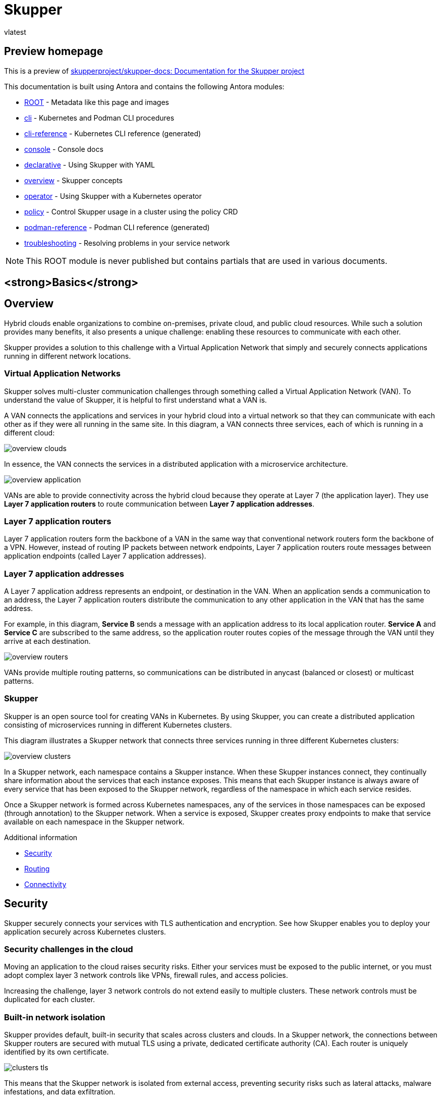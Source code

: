 = Skupper
vlatest
:doctype: book
:page-component-name: skupper
:page-component-version: latest
:page-version: {page-component-version}
:page-component-display-version: latest
:page-component-title: Skupper

:docname: index
:page-module: ROOT
:page-relative-src-path: index.adoc
:page-origin-url: https://github.com/pwright/skupper-docs.git
:page-origin-start-path:
:page-origin-refname: network-status
:page-origin-reftype: branch
:page-origin-refhash: (worktree)
[#index:::]
== Preview homepage

This is a preview of link:https://github.com/skupperproject/skupper-docs[skupperproject/skupper-docs: Documentation for the Skupper project]
//external


This documentation is built using Antora and contains the following Antora modules:

* https://github.com/skupperproject/skupper-docs/tree/main/modules/ROOT[ROOT] - Metadata like this page and images
* https://github.com/skupperproject/skupper-docs/tree/main/modules/cli[cli] - Kubernetes and Podman CLI procedures
* https://github.com/skupperproject/skupper-docs/tree/main/modules/cli-reference[cli-reference] - Kubernetes CLI reference (generated)
* https://github.com/skupperproject/skupper-docs/tree/main/modules/console[console] - Console docs
* https://github.com/skupperproject/skupper-docs/tree/main/modules/declarative[declarative] - Using Skupper with YAML
* https://github.com/skupperproject/skupper-docs/tree/main/modules/overview[overview] - Skupper concepts
* https://github.com/skupperproject/skupper-docs/tree/main/modules/operator[operator] - Using Skupper with a Kubernetes operator
* https://github.com/skupperproject/skupper-docs/tree/main/modules/policy[policy] - Control Skupper usage in a cluster using the policy CRD
* https://github.com/skupperproject/skupper-docs/tree/main/modules/podman-reference[podman-reference] - Podman CLI reference (generated)
* https://github.com/skupperproject/skupper-docs/tree/main/modules/troubleshooting[troubleshooting] - Resolving problems in your service network

NOTE: This ROOT module is never published but contains partials that are used in various documents.

:!sectids:
== <strong>Basics</strong>
:sectids:

:docname: index
:page-module: overview
:page-relative-src-path: index.adoc
:page-origin-url: https://github.com/pwright/skupper-docs.git
:page-origin-start-path:
:page-origin-refname: network-status
:page-origin-reftype: branch
:page-origin-refhash: (worktree)
[#overview:index:::]
== Overview
//Category: skupper-overview
// Type: assembly
[id="skupper-overview"]

Hybrid clouds enable organizations to combine on-premises, private cloud, and public cloud resources.
While such a solution provides many benefits, it also presents a unique challenge: enabling these resources to communicate with each other.

Skupper provides a solution to this challenge with a Virtual Application Network that simply and securely connects applications running in different network locations.

// Type: concept
[discrete#overview:index:::virtual-application-networks,id="virtual-application-networks"]
=== Virtual Application Networks

Skupper solves multi-cluster communication challenges through something called a Virtual Application Network (VAN).
To understand the value of Skupper, it is helpful to first understand what a VAN is.

A VAN connects the applications and services in your hybrid cloud into a virtual network so that they can communicate with each other as if they were all running in the same site.
In this diagram, a VAN connects three services, each of which is running in a different cloud:

image::skupper/latest/overview/_images/overview-clouds.png[]

In essence, the VAN connects the services in a distributed application with a microservice architecture.

image::skupper/latest/overview/_images/overview-application.png[]

VANs are able to provide connectivity across the hybrid cloud because they operate at Layer 7 (the application layer).
They use *Layer 7 application routers* to route communication between *Layer 7 application addresses*.

// Type: concept
[discrete#overview:index:::layer-7-application-routers,id="layer-7-application-routers"]
=== Layer 7 application routers

Layer 7 application routers form the backbone of a VAN in the same way that conventional network routers form the backbone of a VPN.
However, instead of routing IP packets between network endpoints, Layer 7 application routers route messages between application endpoints (called Layer 7 application addresses).

// Type: concept
[discrete#overview:index:::layer-7-application-addresses,id="layer-7-application-addresses"]
=== Layer 7 application addresses

A Layer 7 application address represents an endpoint, or destination in the VAN.
When an application sends a communication to an address, the Layer 7 application routers distribute the communication to any other application in the VAN that has the same address.

For example, in this diagram, *Service B* sends a message with an application address to its local application router.
*Service A* and *Service C* are subscribed to the same address, so the application router routes copies of the message through the VAN until they arrive at each destination.

image::skupper/latest/overview/_images/overview-routers.png[]

VANs provide multiple routing patterns, so communications can be distributed in anycast (balanced or closest) or multicast patterns.

// Type: concept
[discrete#overview:index:::skupper,id="skupper"]
=== Skupper

Skupper is an open source tool for creating VANs in Kubernetes.
By using Skupper, you can create a distributed application consisting of microservices running in different Kubernetes clusters.

This diagram illustrates a Skupper network that connects three services running in three different Kubernetes clusters:

image::skupper/latest/overview/_images/overview-clusters.png[]

In a Skupper network, each namespace contains a Skupper instance.
When these Skupper instances connect, they continually share information about the services that each instance exposes.
This means that each Skupper instance is always aware of every service that has been exposed to the Skupper network, regardless of the namespace in which each service resides.

Once a Skupper network is formed across Kubernetes namespaces, any of the services in those namespaces can be exposed (through annotation) to the Skupper network.
When a service is exposed, Skupper creates proxy endpoints to make that service available on each namespace in the Skupper network.

.Additional information

* <<overview:security:::>>
* <<overview:routing:::>>
* <<overview:connectivity:::>>

:docname: security
:page-module: overview
:page-relative-src-path: security.adoc
:page-origin-url: https://github.com/pwright/skupper-docs.git
:page-origin-start-path:
:page-origin-refname: network-status
:page-origin-reftype: branch
:page-origin-refhash: (worktree)
[#overview:security:::]
== Security
//Category: skupper-security
// Type: assembly
[id="skupper-security"]

Skupper securely connects your services with TLS authentication and encryption.
See how Skupper enables you to deploy your application securely across Kubernetes clusters.

// Type: concept
[discrete#overview:security:::skupper-security-challenges,id="skupper-security-challenges"]
=== Security challenges in the cloud

Moving an application to the cloud raises security risks.
Either your services must be exposed to the public internet, or you must adopt complex layer 3 network controls like VPNs, firewall rules, and access policies.

Increasing the challenge, layer 3 network controls do not extend easily to multiple clusters.
These network controls must be duplicated for each cluster.

// Type: concept
[discrete#overview:security:::service-network-isolation,id="service-network-isolation"]
=== Built-in network isolation

Skupper provides default, built-in security that scales across clusters and clouds.
In a Skupper network, the connections between Skupper routers are secured with mutual TLS using a private, dedicated certificate authority (CA).
Each router is uniquely identified by its own certificate.

image::skupper/latest/overview/_images/clusters-tls.svg[]

This means that the Skupper network is isolated from external access, preventing security risks such as lateral attacks, malware infestations, and data exfiltration.

.Additional information

.Additional information

* <<overview:index:::>>
* <<overview:connectivity:::>>
* <<overview:routing:::>>

:docname: connectivity
:page-module: overview
:page-relative-src-path: connectivity.adoc
:page-origin-url: https://github.com/pwright/skupper-docs.git
:page-origin-start-path:
:page-origin-refname: network-status
:page-origin-reftype: branch
:page-origin-refhash: (worktree)
[#overview:connectivity:::]
== Connectivity

Skupper represents a new approach to connecting services across multiple Kubernetes clusters.
See how Skupper can give you the flexibility to deploy your services where you need them.

[discrete#overview:connectivity:::one-cluster]
=== One cluster

Kubernetes *services* provide a virtual network address for each element of your distributed application.
Service "A" can contact service "B", "B" can contact "C", and so on.

image::skupper/latest/overview/_images/one-cluster.svg[]

But if you want to deploy your application across multiple clusters, your options are limited.
You have to either expose your services to the public internet or set up a VPN.

Skupper offers a third way.
It connects clusters to a secure layer 7 network.
It uses that network to forward local service traffic to remote clusters.

[discrete#overview:connectivity:::secure-hybrid-cloud-communication]
=== Secure hybrid cloud communication

Deploy your application across public and private clusters.

image::skupper/latest/overview/_images/two-clusters.svg[]

You can host your database on a private cluster and retain full connectivity with services running on the public cloud.
All communication is secured by mutual TLS authentication and encryption.

[discrete#overview:connectivity:::edge-to-edge-connectivity]
=== Edge-to-edge connectivity

Distribute application services across geographic regions.

image::skupper/latest/overview/_images/five-clusters.svg[]

You can connect multiple retail sites to a central office.
Once connected, each edge location can contact any other edge.
You can add and remove sites on demand.

[discrete#overview:connectivity:::scale-up-and-out]
=== Scale up and out

Build large, robust networks of connected clusters.

image::skupper/latest/overview/_images/many-clusters.svg[]

.Additional information

* <<overview:index:::>>
* <<overview:routing:::>>
* <<overview:connectivity:::>>

:docname: routing
:page-module: overview
:page-relative-src-path: routing.adoc
:page-origin-url: https://github.com/pwright/skupper-docs.git
:page-origin-start-path:
:page-origin-refname: network-status
:page-origin-reftype: branch
:page-origin-refhash: (worktree)
[#overview:routing:::]
== Routing
//Category: skupper-routing
// Type: assembly
[id="skupper-routing"]

Skupper uses layer 7 addressing and routing to connect services.
See how the power of application-layer addressing can bring new capabilities to your applications.

// Type: concept
[discrete#overview:routing:::multi-cluster-services,id="multi-cluster-services"]
=== Multi-cluster services

Deploy a single logical service across multiple clusters.

Skupper can route requests to instances of a single service running on multiple clusters.
If a provider or data center fails, the service instances running at unaffected sites can scale to meet the need and maintain availability.

// Type: concept
[discrete#overview:routing:::dynamic-load-balancing,id="dynamic-load-balancing"]
=== Dynamic load balancing

Balance requests across clusters according to service capacity.

The Skupper network has cross-cluster visibility.
It can see which services are already loaded and which have spare capacity, and it directs requests accordingly.

You can assign a cost to each inter-cluster connection.
This enables you to configure a preference for one resource over another.
If demand is normal, you can keep all traffic on your private cloud.
If demand peaks, you can dynamically spill over to public cloud resources.

// Type: concept
[discrete#overview:routing:::reliable-networks,id="reliable-networks"]
=== Reliable networks

Skupper uses redundant network paths and smart routing to provide highly available connectivity at scale.

.Additional information

* <<overview:index:::>>
* <<overview:security:::>>
* <<overview:connectivity:::>>

:!sectids:
== <strong>Kubernetes</strong>
:sectids:

:!sectids:
== https://skupper.io/start/index.html[Getting started]
:sectids:

:docname: index
:page-module: cli
:page-relative-src-path: index.adoc
:page-origin-url: https://github.com/pwright/skupper-docs.git
:page-origin-start-path:
:page-origin-refname: network-status
:page-origin-reftype: branch
:page-origin-refhash: (worktree)
[#cli:index:::]
== CLI guide
//Category: skupper-cli
// Type: assembly
[id="skupper-cli"]

Using the `skupper` command-line interface (CLI) allows you to create and manage Skupper sites from the context of the current namespace.

A typical workflow is to create a site, link sites together, and expose services to the {service-network}.

// Type: procedure
[discrete#cli:index:::installing-cli,id="installing-cli"]
=== Installing the Skupper CLI


Installing the `skupper` command-line interface (CLI) provides a simple method to get started with Skupper.

.Procedure

. Install the `skupper` command-line interface.
+
--
For Linux:
[subs=attributes+]
----
$ curl -fL https://github.com/skupperproject/skupper/releases/download/{skupper-version}/skupper-cli-{skupper-version}-linux-amd64.tgz | tar -xzf -
----

For MacOS:
[subs=attributes+]
----
$ curl -fL https://github.com/skupperproject/skupper/releases/download/{skupper-version}/skupper-cli-{skupper-version}-mac-amd64.tgz | tar -xzf -
----
--

. Copy the `skupper` executable to a directory in your $PATH:
+
----
$ mkdir -p $HOME/bin
$ export PATH=$PATH:$HOME/bin
$ mv skupper $HOME/bin
----


. Verify the installation.
+
[subs=attributes+]
----
$ skupper version
client version {skupper-cli-version}
----

// Type: procedure
[discrete#cli:index:::creating-using-cli,id="creating-using-cli"]
=== Creating a site using the CLI

A {service-network} consists of Skupper sites.
This section describes how to create a site using the default settings.

.Prerequisites

* The `skupper` CLI is installed.
* You are logged into the cluster.
* The services you want to expose on the {service-network} are in the active namespace.


.Procedure

. Create a default site:
+
----
$ skupper init
----
+
Starting with Skupper release 1.3, the console is not enabled by default.
To use the new console, which is a preview feature and may change, see <<console:index:::>>.

. Check the site:
+
----
$ skupper status

Skupper is enabled for namespace "west" in interior mode. It is not connected to any other sites.
----
+
NOTE: The default message above is displayed when you initialize a site on a cluster that does not have the policy system installed.
If you install the policy system as described in <<policy:index:::>>, the message becomes `Skupper is enabled for namespace "west" in interior mode (with policies)`.

By default, the site name defaults to the namespace name, for example, `west`.


// Type: reference
[discrete#cli:index:::custom-sites,id="custom-sites"]
=== Custom sites

The default `skupper init` creates sites that satisfy typical requirements.

Starting with Skupper release 1.3, the console is not enabled by default.
To use the new console, which is a preview feature and may change, see <<console:index:::>>.

If you require a custom configuration, note the following options:

* Configuring console authentication.
There are several `skupper` options regarding authentication for the console:
+
--

`--console-auth <authentication-mode>`:: Set the authentication mode for the console:

* `openshift` - Use OpenShift authentication, so that users who have permission to log into OpenShift and view the Project (namespace) can view the console.
* `internal` -  Use Skupper authentication, see the `console-user` and `console-password` options.
* `unsecured` - No authentication, anyone with the URL can view the console.


`--console-user <username>`:: Username for the console user when authentication mode is set to `internal`.
Defaults to `admin`.
`--console-password <password>`:: Password for the console user when authentication mode is set to `internal`.
If not specified, a random passwords is generated.
--



* Configuring service access
+
--

----
$ skupper init --create-network-policy
----

NOTE: All sites are associated with a namespace, called the _active namespace_ in this procedure.

Services in the active namespace may be accessible to pods in other namespaces on that cluster by default, depending on your cluster network policies.
As a result, you can expose services to pods in namespaces not directly connected to the {service-network}.
This setting applies a network policy to restrict access to services to those pods in the active namespace.

For example, if you create a site in the namespace `projectA` of `clusterA` and link that site to a {service-network} where the `database` service is exposed, the `database` service is available to pods in `projectB` of `clusterA`.

You can use the `--create-network-policy` option to restrict the `database` service access to `projectA` of `clusterA`.

--

// Type: procedure
[discrete#cli:index:::linking-sites,id="linking-sites"]
=== Linking sites

A {service-network} consists of Skupper sites.
This section describes how to link sites to form a {service-network}.

Linking two sites requires a single initial directional connection. However:

* Communication between the two sites is bidirectional, only the initial linking is directional.
* The choice of direction for linking is typically determined by accessibility. For example, if you are linking an OpenShift Dedicated cluster with a CodeReady Containers cluster, you must link from the CodeReady Containers cluster to the OpenShift Dedicated cluster because that route is accessible.

.Procedure

. Determine the direction of the link. If both clusters are publicly addressable, then the direction is not significant. If one of the clusters is addressable from the other cluster, perform step 2 below on the addressable cluster.

. Generate a token on the cluster that you want to link to:
+
--
[source, bash]
----
$ skupper token create <filename>
----

where `<filename>` is the name of a YAML file that is saved on your local filesystem.

This file contains a key and the location of the site that created it.

[NOTE]
====
Access to this file provides access to the {service-network}.
Protect it appropriately.

For more information about protecting access to the {service-network}, see <<cli:tokens:::>>.
====
--

. Use a token on the cluster that you want to connect from:

.. Create a link to the {service-network}:
+
----
$ skupper link create <filename> [-name <link-name>]
----
+
where `<filename>` is the name of a YAML file generated from the `skupper token create` command and `<link-name>` is the name of the link.

.. Check the link:
+
----
$ skupper link status
Link link1 not connected
----
+
In this example no <link-name> was specified, the name defaulted to `link1`.


. If you want to delete a link:
+
----
$ skupper link delete <link-name>
----
where `<link-name>` is the name of the link specified during creation.

// Type: procedure
[discrete#cli:index:::link-cost,id="link-cost"]
=== Specifying link cost

When linking sites, you can assign a cost to each link to influence the traffic flow.
By default, link cost is set to `1` for a new link.
In a {service-network}, the routing algorithm attempts to use the path with the lowest total cost from client to target server.

* If you have services distributed across different sites, you might want a client to favor a particular target or link.
In this case, you can specify a cost of greater than `1` on the alternative links to reduce the usage of those links.
+
NOTE: The distribution of open connections is statistical, that is, not a round robin system.

* If a connection only traverses one link, then the path cost is equal to the link cost.
If the connection traverses more than one link, the path cost is the sum of all the links involved in the path.

* Cost acts as a threshold for using a path from client to server in the network.
When there is only one path, traffic flows on that path regardless of cost.
+
NOTE: If you start with two targets for a service, and one of the targets is no longer available, traffic flows on the remaining path regardless of cost.

* When there are a number of paths from a client to server instances or a service, traffic flows on the lowest cost path until the number of connections exceeds the cost of an alternative path.
After this threshold of open connections is reached, new connections are spread across the alternative path and the lowest cost path.


.Prerequisite

* You have set your Kubernetes context to a site that you want to link _from_.
* A token for the site that you want to link _to_.

.Procedure

. Create a link to the {service-network}:
+
--
[source, bash]
----
$ skupper link create <filename> --cost <integer-cost>
----

where `<integer-cost>` is an integer greater than 1 and traffic favors lower cost links.

NOTE: If a service can be called without traversing a link, that service is considered local, with an implicit cost of `0`.

For example, create a link with cost set to `2` using a token file named `token.yaml`:

----
$ skupper link create token.yaml --cost 2
----
--

. Check the link cost:
+
----
$ skupper link status link1 --verbose

 Cost:          2
 Created:       2022-11-17 15:02:01 +0000 GMT
 Name:          link1
 Namespace:     default
 Site:          default-0d99d031-cee2-4cc6-a761-697fe0f76275
 Status:        Connected
----

. Observe traffic using the console.
+
--
If you have a console on a site, log in and navigate to the processes for each server.
You can view the traffic levels corresponding to each client.

NOTE: If there are multiple clients on different sites, filter the view to each client to determine the effect of cost on traffic.
For example, in a two site network linked with a high cost with servers and clients on both sites, you can see that a client is served by the local servers while a local server is available.
--

// Type: concept
[discrete#cli:index:::exposing-services-ns,id="exposing-services-ns"]
=== Exposing services on the {service-network} from a namespace

After creating a {service-network}, exposed services can communicate across that network.

The `skupper` CLI has two options for exposing services that already exist in a namespace:

* `expose` supports simple use cases, for example, a deployment with a single service.
See <<cli:index:::exposing-simple-services>> for instructions.

* `service create` and `service bind` is a more flexible method of exposing services, for example, if you have multiple services for a deployment.
See <<cli:index:::exposing-complex-services>> for instructions.


// Type: procedure
[discrete#cli:index:::exposing-simple-services,id="exposing-simple-services"]
==== Exposing simple services on the {service-network}
This section describes how services can be enabled for a {service-network} for simple use cases.

.Procedure

. Create a deployment, some pods, or a service in one of your sites, for example:
+
----
$ kubectl create deployment hello-world-backend --image quay.io/skupper/hello-world-backend
----
+
This step is not Skupper-specific, that is, this process is unchanged from standard processes for your cluster.

. Create a service that can communicate on the {service-network}:
+
--
[source, bash]
----
$ skupper expose [deployment <name>|pods <selector>|statefulset <statefulsetname>|service <name>]
----

where

* `<name>` is the name of your deployment
* `<selector>` is a pod selector
* `<statefulsetname>` is the name of a statefulset

For the example deployment in step 1, you create a service using the following command:
----
$ skupper expose deployment/hello-world-backend --port 8080
----

Options for this command include:

* `--port <port-number>`:: Specify the port number that this service is available on the {service-network}.
NOTE: You can specify more than one port by repeating this option.

* `--target-port <port-number>`:: Specify the port number of pods that you want to expose.

* `--protocol <protocol>` allows you specify the protocol you want to use, `tcp`, `http` or `http2`

--

NOTE: If you do not specify ports, `skupper` uses the `containerPort` value of the deployment.

// Type: procedure
[discrete#cli:index:::exposing-complex-services,id="exposing-complex-services"]
==== Exposing complex services on the {service-network}

This section describes how services can be enabled for a {service-network} for more complex use cases.

.Procedure

. Create a deployment, some pods, or a service in one of your sites, for example:
+
----
$ kubectl create deployment hello-world-backend --image quay.io/skupper/hello-world-backend
----
+
This step is not Skupper-specific, that is, this process is unchanged from standard processes for your cluster.

. Create a service that can communicate on the {service-network}:
+
--
[source, bash]
----
$ skupper service create <name> <port>
----

where

* `<name>` is the name of the service you want to create
* `<port>` is the port the service uses

For the example deployment in step 1, you create a service using the following command:
----
$ skupper service create hello-world-backend 8080
----


--

. Bind the service to a cluster service:
+
--
[source, bash]
----
$ skupper service bind <service-name> <target-type> <target-name>
----

where

* `<service-name>` is the name of the service on the {service-network}

* `<target-type>` is the object you want to expose, `deployment`, `statefulset`, `pods`, or `service`.

* `<target-name>` is the name of the cluster service

For the example deployment in step 1, you bind the service using the following command:
----
$ skupper service bind hello-world-backend deployment hello-world-backend
----

--

// Type: procedure
[discrete#cli:index:::exposing-services-from-different-ns,id="exposing-services-from-different-ns"]
==== Exposing services from a different namespace to the {service-network}

This section shows how to expose a service from a namespace where Skupper is not deployed.

Skupper allows you expose Kubernetes services from other namespaces for any site.
However, if you want to expose workloads, for example deployments, you must create a site as described in this section.

.Prerequisites

* A namespace where Skupper is deployed.
* A network policy that allows communication between the namespaces
* cluster-admin permissions if you want to expose resources other than services


. Create a site with cluster permissions if you want to expose a workload from a namespace other than the site namespace:
+
--
[source, bash]
----
$ skupper init --enable-cluster-permissions
----
--


. Expose the service on the {service-network}:
+
NOTE: The site does not require the extra permissions granted with the `--enable-cluster-permissions` to expose a Kubernetes service.

.. If you want to expose a Kubernetes service from a namespace other than the site namespace:
+
--
[source, bash]
----
$ skupper expose service <service>.<namespace> --address <service>
----

* <service> - the name of the service on the {service-network}.
* <namespace> - the name of the namespace where the service you want to expose runs.

For example, if you deployed Skupper in the `east` namespace and you created a `backend` Kubernetes service in the `east-backend` namespace, you set the context to the `east` namespace and expose the service as `backend` on the {service-network} using:

----
$ skupper expose service backend.east-backend --port 8080 --address backend
----
--

.. If you want to expose a workload and you created a site with `--enable-cluster-permissions`:
+
--
[source, bash]
----
$ skupper expose <resource> --port <port-number> --target-namespace <namespace>
----

* <resource> - the name of the resource.
* <namespace> - the name of the namespace where the resource you want to expose runs.

For example, if you deployed Skupper in the `east` namespace and you created a `backend` deployment in the `east-backend` namespace, you set the context to the `east` namespace and expose the service as `backend` on the {service-network} using:

----
$ skupper expose deployment/backend --port 8080 --target-namespace east-backend
----
--

// Type: concept
[discrete#cli:index:::exposing-services-local,id="exposing-services-local"]
=== Exposing services on the {service-network} from a local machine

After creating a {service-network}, you can expose services from a local machine on the {service-network}.

For example, if you run a database on a server in your data center, you can deploy a front end in a cluster that can access the data as if the database was running in the cluster.

// Type: procedure
[discrete#cli:index:::exposing-service-gateway,id="exposing-service-gateway"]
==== Exposing simple local services to the {service-network}

This section shows how to expose a single service running locally on a {service-network}.

.Prerequisites

* A {service-network}. Only one site is required.
* Access to the {service-network}.

.Procedure

. Run your service locally.

. Log into your cluster and change to the namespace for your site.

. Expose the service on the {service-network}:
+
--
[source, bash]
----
$ skupper gateway expose <service> localhost <port>
----

* <service> - the name of the service on the {service-network}.
* <port> - the port that runs the service locally.

[NOTE]
====
You can also expose services from other machines on your local network, for example if MySQL is running on a dedicated server (with an IP address of `192.168.1.200`), but you are accessing the cluster from a machine in the same network:

----
$ skupper gateway expose mysql 192.168.1.200 3306
----
====
--

. Check the status of Skupper gateways:
+
--

[subs=attributes+]
----
$ skupper gateway status

Gateway Definition:
╰─ machine-user type:service version:{service-version}
   ╰─ Bindings:
      ╰─ mydb:3306 tcp mydb:3306 localhost 3306

----
This shows that there is only one exposed service and that service is only exposing a single port (BIND). There are no ports forwarded to the local host.

The URL field shows the underlying communication and can be ignored.
--

// Type: procedure
[discrete#cli:index:::exposing-services-gateway,id="exposing-services-gateway"]
==== Working with complex local services on the {service-network}


This section shows more advanced usage of skupper gateway.

. Create a Skupper gateway:
+
--
[source,bash]
----
$ skupper gateway init --type <gateway-type>
----



By default a _service_ type gateway is created, however you can also specify:

* `podman`
* `docker`
--

. Create a service that can communicate on the {service-network}:
+
--
[source, bash]
----
$ skupper service create <name> <port>
----

where

* `<name>` is the name of the service you want to create
* `<port>` is the port the service uses

For example:

[source, bash]
----
$ skupper service create mydb 3306
----
--

. Bind the service on the {service-network}:
+
--
[source, bash]
----
$ skupper gateway bind <service> <host> <port>
----

* <service> - the name of the service on the {service-network}, `mydb` in the example above.
* <host> - the host that runs the service.
* <port> - the port the service is running on, `3306` from the example above.
--

. Check the status of Skupper gateways:
+
--
[source, bash, subs=attributes+]
----
$ skupper gateway status
Gateway Definitions Summary

Gateway Definition:
╰─ machine-user type:service version:{service-version}
   ╰─ Bindings:
      ╰─ mydb:3306 tcp mydb:3306 localhost 3306

----
This shows that there is only one exposed service and that service is only exposing a single port (BIND). There are no ports forwarded to the local host.

The URL field shows the underlying communication and can be ignored.

You can create more services in the {service-network} and bind more local services to expose those services on the {service-network}.
--

. Forward a service from the {service-network} to the local machine.
+
--
[source, bash]
----
$ skupper gateway forward <service> <port>
----

where

* `<service>` is the name of an existing service on the {service-network}.
* `<port>` is the port on the local machine that you want to use.

--


// Type: procedure
[discrete#cli:index:::exporting-gateway,id="exporting-gateway"]
==== Creating a gateway and applying it on a different machine

If you have access to a cluster from one machine but want to create a gateway to the {service-network} from a different machine, you can create the gateway definition bundle on the first machine and later apply that definition bundle on a second machine as described in this procedure.
For example, if you want to expose a local database service to the {service-network}, but you never want to access the cluster from the database server, you can use this procedure to create the definition bundle and apply it on the database server.

.Procedure

. Log into your cluster from the first machine and change to the namespace for your site.


. Create a service that can communicate on the {service-network}:
+
--
[source, bash]
----
$ skupper service create <name> <port>
----

where

* `<name>` is the name of the service you want to create
* `<port>` is the port the service uses

For example:

[source, bash]
----
$ skupper service create database 5432
----
--

. Create a YAML file to represent the service you want to expose, for example:
+
--
[source,yaml]
----
name: database <1>
bindings:
    - name: database <2>
      host: localhost <3>
      service:
        address: database:5432 <4>
        protocol: tcp <5>
        ports:
            - 5432 <6>
      target_ports:
        - 5432 <7>
qdr-listeners:
    - name: amqp
      host: localhost
      port: 5672
----
<1> Gateway name, useful for reference only.
<2> Binding name, useful to track multiple bindings.
<3> Name of host providing the service you want to expose.
<4> Service name and port on {service-network}. You created the service in a previous step.
<5> The protocol you want to use to expose the service, `tcp`, `http` or `http2`.
<6> The port on the {service-network} that you want this service to be available on.
<7> The port of the service running on the host specified in point 3.

--

. Save the YAML file using the name of the gateway, for example, `gateway.yaml`.

. Generate a bundle that can be applied to the machine that hosts the service you want to expose on the {service-network}:
+
--
[source, bash]
----
$ skupper gateway generate-bundle <config-filename> <destination-directory>
----

where:

* <config-filename> - the name of the YAML file, including suffix, that you generated in the previous step.
* <destination-directory> - the location where you want to save the resulting gateway bundle, for example `~/gateways`.

For example:
[source, bash]
----
$ skupper gateway generate-bundle database.yaml ./
----

This bundle contains the gateway definition YAML and a  certificate that allow access to the {service-network}.

--

. Copy the gateway definition file, for example, `mylaptop-jdoe.tar.gz` to the machine that hosts the service you want to expose on the {service-network}.

. From the machine that hosts the service you want to expose:
+
--
[source, bash]
----
$ mkdir gateway

$ tar -xvf <gateway-definition-file> --directory gateway
$ cd gateway
$ sh ./launch.py
----

NOTE: Use `./launch.py -t podman` or `./launch.py -t docker` to run the Skupper router in a container.

Running the gateway bundle uses the gateway definition YAML and a certificate to access and expose the service on the {service-network}.

--

. Check the status of the gateway service:
+
--

To check a _service_ type gateway:
[source, bash]
----
$ systemctl --user status <gateway-definition-name>
----

To check a _podman_ type gateway:
[source, bash]
----
$ podman inspect
----

To check a _docker_ type gateway:
[source, bash]
----
$ docker inspect
----


NOTE: You can later remove the gateway using `./remove.py`.

--

. From the machine with cluster access, check the status of Skupper gateways:
+
--
[subs=attributes+]
----
$ skupper gateway status
Gateway Definition:
╰─ machine-user type:service version:{service-version}
   ╰─ Bindings:
      ╰─ mydb:3306 tcp mydb:3306 localhost 3306
----
This shows that there is only one exposed service and that service is only exposing a single port (BIND). There are no ports forwarded to the local host.
--

NOTE: If you need to change the gateway definition, for example to change port, you need to remove the existing gateway and repeat this procedure from the start to redefine the gateway.

// Type: procedure
[discrete#cli:index:::gateway-reference,id="gateway-reference"]
==== Gateway YAML reference

The <<cli:index:::exporting-gateway>> describes how to create a gateway to apply on a separate machine using a gateway definition YAML file.

The following are valid entries in a gateway definition YAML file.

name:: Name of gateway
bindings.name:: Name of binding for a single host.
bindings.host:: Hostname of local service.
bindings.service:: Definition of service you want to be available on service network.
bindings.service.address:: Address on the service network, name and port.
bindings.service.protocol:: Skupper protocol, `tcp`, `http` or `http2`.
bindings.service.ports:: A single port that becomes available on the service network.
bindings.service.exposeIngress:: (optional) The traffic direction, `ingress` or `egress`.
bindings.service.tlscredentials:: (optional) The TLS certificate and key for the service.
bindings.service.tlscertauthority:: (optional) The TLS public certificate.
bindings.target_ports:: A single port that you want to expose on the service network.

NOTE: If the local service requires more than one port, create separate bindings for each port.

forwards.name:: Name of forward for a single host.
forwards.host:: Hostname of local service.
forwards.service:: Definition of service you want to be available locally.
forwards.service.address:: Address on the service network that you want to use locally, name and port.
forwards.service.protocol:: Skupper protocol, `tcp`, `http` or `http2`.
forwards.service.ports:: A single port that is available on the service network.
forwards.target_ports:: A single port that you want to use locally.

NOTE: If the network service requires more than one port, create separate forwards for each port.

qdr-listeners:: Definition of skupper router listeners
qdr-listeners.name:: Name of skupper router, typically `amqp`.
qdr-listeners.host:: Hostname for skupper router, typically `localhost`.
qdr-listeners.port:: Port for skupper router, typically `5672`.


// Type: procedure
[discrete#cli:index:::network-service,id='network-service']
=== Exploring a {service-network}

Skupper includes a command to allow you report all the sites and the services available on a {service-network}.

.Prerequisites

* A {service-network} with more than one site

.Procedure

. Set your Kubernetes context to a namespace on the {service-network}.

. Use the following command to report the status of the {service-network}:
+
--

[source,bash]
----
$ skupper network status
----

For example:

[source]
----


Sites:
├─ [local] 4dba248 - west  <1>
│  URL: 10.96.146.236 <2>
│  name: west <3>
│  namespace: west
│  version: 0.8.6 <4>
│  ╰─ Services:
│     ╰─ name: hello-world-backend <5>
│        address: hello-world-backend: 8080 <6>
│        protocol: tcp <7>
╰─ [remote] bca99d1 - east <8>
   URL:
   name: east
   namespace: east
   sites linked to: 4dba248-west <9>
   version: 0.8.6
   ╰─ Services:
      ╰─ name: hello-world-backend
         address: hello-world-backend: 8080
         protocol: tcp
         ╰─ Targets:
            ╰─ name: hello-world-backend-7dfb45b98d-mhskw <10>
----

<1> The unique identifier of the site associated with the current context, that is, the `west` namespace

<2> The URL of the {service-network} router.
This is required for other sites to connect to this site and is different from the console URL.
If you require the URL of the console, use the `skupper status` command to display that URL.

<3> The site name.
By default, skupper uses the name of the current namespace.
If you want to specify a site name, use `skupper init  --site-name <site-name>`.

<4> The version of Skupper running the site.
The site version can be different from the current `skupper` CLI version.
To update a site to the version of the CLI, use `skupper update`.

<5> The name of a service exposed on the {service-network}.

<6> The address of a service exposed on the {service-network}.

<7> The protocol of a service exposed on the {service-network}.

<8> The unique identifier of a remote site on the {service-network}.

<9> The sites that the remote site is linked to.

<10> The name of the local Kubernetes object that is exposed on the {service-network}.
In this example, this is the `hello-world-backend` pod.

[NOTE]
====
The URL for the east site has no value because that site was initialized without ingress using the following command:
----
$ skupper init --ingress none
----
====
--

// Type: assembly
[discrete#cli:index:::built-in-security-options,id="built-in-security-options"]
=== Securing a {service-network}

Skupper provides default, built-in security that scales across clusters and clouds.
This section describes additional security you can configure.

See <<policy:index:::>> for information about creating granular policies for each cluster.

// Type: procedure
[discrete#cli:index:::network-policy,id="network-policy"]
==== Restricting access to services using network-policy

By default, if you expose a service on the {service-network}, that service is also accessible from other namespaces in the cluster.
You can avoid this situation when creating a site using the `--create-network-policy` option.

.Procedure

. Create the {service-network} router with a network policy:
+
[source,bash]
----
$ skupper init --create-network-policy
----

. Check the site status:
+
--
[source,bash]
----
$ skupper status
----
The output should be similar to the following:
----
Skupper enabled for namespace 'west'. It is not connected to any other sites.
----
--

You can now expose services on the {service-network} and those services are not accessible from other namespaces in the cluster.


// Type: procedure
[discrete#cli:index:::tls,id="tls"]
==== Applying TLS to TCP or HTTP2 traffic on the {service-network}

By default, the traffic between sites is encrypted, however the traffic between the service pod and the router pod is not encrypted.
For services exposed as TCP or HTTP2, the traffic between the pod and the router pod can be encrypted using TLS.

.Prerequisites

* Two or more linked sites
* A TCP or HTTP2 frontend and backend service

.Procedure

. Deploy your backend service.

. Expose your backend deployment on the {service-network}, enabling TLS.
+
For example, if you want to expose a TCP service:
--
[source,bash]
----
$ skupper expose deployment <deployment-name> --port 443 --enable-tls
----

Enabling TLS creates the necessary certificates required for TLS backends and stores them in a secret named `skupper-tls-<deployment-name>`.
--

. Modify the backend deployment to include the generated certificates, for example:
+
--
[source,yaml]
----
...
    spec:
      containers:
      ...
        command:
        ...
        - "/certs/tls.key"
        - "/certs/tls.crt"
        ...
        volumeMounts:
        ...
        - mountPath: /certs
          name: certs
          readOnly: true
      volumes:
      - name: index-html
        configMap:
          name: index-html
      - name: certs
        secret:
          secretName: skupper-tls-<deployment-name>
----

Each site creates the necessary certificates required for TLS clients and stores them in a secret named `skupper-service-client`.
--

. Modify the frontend deployment to include the generated certificates, for example:
+
[source,yaml]
----
spec:
  template:
    spec:
      containers:
      ...
        volumeMounts:
        - name: certs
          mountPath: /tmp/certs/skupper-service-client
      ...
      volumes:
      - name: certs
        secret:
          secretName: skupper-service-client

----

. Test calling the service from a TLS enabled frontend.

// Type: reference
[discrete#cli:index:::protocols,id='protocols']
=== Supported standards and protocols

Skupper supports the following protocols for your {service-network}:

* TCP - default
* HTTP1
* HTTP2

When exposing or creating a service, you can specify the protocol, for example:

[source,bash,options="nowrap"]
----
$ skupper expose deployment hello-world-backend --port 8080 --protocol <protocol>
----

where `<protocol>` can be:

* tcp
* http
* http2


When choosing which protocol to specify, note the following:

* `tcp` supports any protocol overlayed on TCP, for example, HTTP1 and HTTP2 work when you specify `tcp`.
* If you specify `http` or `http2`, the IP address reported by a client may not be accessible.
* All {service-network} traffic is converted to AMQP messages in order to traverse the {service-network}.
+
TCP is implemented as a single streamed message, whereas HTTP1 and HTTP2 are implemented as request/response message routing.

// Type: reference
[discrete#cli:index:::cli-global-options,id="cli-global-options"]
=== CLI options

For a full list of options, see the <<cli-reference:skupper:::,Kubernetes>> and <<cli-podman:skupper:::,Podman>> reference documentation.

[WARNING]
====
When you create a site and set logging level to `trace`, you can inadvertently log sensitive information from HTTP headers.

----
$ skupper init --router-logging trace
----


====

By default, all `skupper` commands apply to the cluster you are logged into and the current namespace.
The following `skupper` options allow you to override that behavior and apply to all commands:

`--namespace <namespace-name>`:: Apply command to `<namespace-name>`. For example, if you are currently working on `frontend` namespace and want to initialize a site in the `backend` namespace:
+
----
$ skupper init --namespace backend
----
`--kubeconfig <kubeconfig-path>`:: Path to the kubeconfig file - This allows you run multiple sessions to a cluster from the same client. An alternative is to set the `KUBECONFIG` environment variable.

`--context <context-name>`:: The kubeconfig file can contain defined contexts, and this option allows you to use those contexts.

:docname: skupper
:page-module: cli-reference
:page-relative-src-path: skupper.adoc
:page-origin-url: https://github.com/pwright/skupper-docs.git
:page-origin-start-path:
:page-origin-refname: network-status
:page-origin-reftype: branch
:page-origin-refhash: (worktree)
[#cli-reference:skupper:::]
== CLI reference
[discrete#cli-reference:skupper:::skupper-kubernetes]
=== skupper (kubernetes)

[discrete#cli-reference:skupper:::synopsis]
==== Synopsis

[discrete#cli-reference:skupper:::options]
==== Options

----
  -c, --context string      The kubeconfig context to use
  -h, --help                help for skupper
      --kubeconfig string   Path to the kubeconfig file to use
  -n, --namespace string    The Kubernetes namespace to use
      --platform string     The platform type to use [kubernetes, podman]
----

[discrete#cli-reference:skupper:::see-also]
==== SEE ALSO

* https://skupper.io/skupper/latest/cli-reference/skupper_completion.html[skupper completion]	 - Output shell completion code for bash
* https://skupper.io/skupper/latest/cli-reference/skupper_debug.html[skupper debug]	 - Debug skupper installation
* https://skupper.io/skupper/latest/cli-reference/skupper_delete.html[skupper delete]	 - Delete skupper installation
* https://skupper.io/skupper/latest/cli-reference/skupper_expose.html[skupper expose]	 - Expose a set of pods through a Skupper address
* https://skupper.io/skupper/latest/cli-reference/skupper_gateway.html[skupper gateway]	 - Manage skupper gateway definitions
* https://skupper.io/skupper/latest/cli-reference/skupper_init.html[skupper init]	 - Initialise skupper installation
* https://skupper.io/skupper/latest/cli-reference/skupper_link.html[skupper link]	 - Manage skupper links definitions
* https://skupper.io/skupper/latest/cli-reference/skupper_network.html[skupper network]	 - Show information about the sites and services included in the network.
* https://skupper.io/skupper/latest/cli-reference/skupper_revoke-access.html[skupper revoke-access]	 - Revoke all previously granted access to the site.
* https://skupper.io/skupper/latest/cli-reference/skupper_service.html[skupper service]	 - Manage skupper service definitions
* https://skupper.io/skupper/latest/cli-reference/skupper_status.html[skupper status]	 - Report the status of the current Skupper site
* https://skupper.io/skupper/latest/cli-reference/skupper_token.html[skupper token]	 - Manage skupper tokens
* https://skupper.io/skupper/latest/cli-reference/skupper_unexpose.html[skupper unexpose]	 - Unexpose a set of pods previously exposed through a Skupper address
* https://skupper.io/skupper/latest/cli-reference/skupper_update.html[skupper update]	 - Update skupper installation version
* https://skupper.io/skupper/latest/cli-reference/skupper_version.html[skupper version]	 - Report the version of the Skupper CLI and services

[discrete#cli-reference:skupper:::auto-generated-by-spf13cobra-on-14-nov-2023]
====== Auto generated by spf13/cobra on 14-Nov-2023

:docname: index
:page-module: declarative
:page-relative-src-path: index.adoc
:page-origin-url: https://github.com/pwright/skupper-docs.git
:page-origin-start-path:
:page-origin-refname: network-status
:page-origin-reftype: branch
:page-origin-refhash: (worktree)
[#declarative:index:::]
== YAML configuration reference
//Category: skupper-declarative
// Type: assembly
[id="skupper-declarative"]

Using YAML files to configure Skupper allows you to use source control to track and manage Skupper network changes.

// Type: procedure
[discrete#declarative:index:::installing-using-yaml,id="installing-using-yaml"]
=== Installing Skupper using YAML


Installing Skupper using YAML provides a declarative method to install Skupper.
You can store your YAML files in source control to track and manage Skupper network changes.

.Prerequisites

* Access to a Kubernetes cluster

.Procedure

. Log into your cluster.
If you are deploying Skupper to be available for all namespaces, verify you have `cluster-admin` privileges.

. Deploy the site controller:

* To install Skupper into the current namespace deploy the site controller using the following YAML:
+
[subs=attributes+]
----
kubectl apply -f deploy-watch-current-ns.yaml
----
where the contents of `deploy-watch-current-ns.yaml` is specified in the <<declarative:index:::watch-current-reference>> appendix.

* To install Skupper for all namespaces:
+
.. Create a namespace named `skupper-site-controller`.

.. Deploy the site controller using the following YAML:
+
[subs=attributes+]
----
kubectl apply -f deploy-watch-all-ns.yaml
----
where the contents of `deploy-watch-all-ns.yaml` is specified in the <<declarative:index:::watch-all-reference>> appendix.

. Verify the installation.
+
----
$ oc get pods
NAME                                       READY   STATUS    RESTARTS   AGE
skupper-site-controller-84694bdbb5-n8slb   1/1     Running   0          75s
----

// Type: procedure
[discrete#declarative:index:::creating-using-yaml,id="creating-using-yaml"]
=== Creating a Skupper site using YAML



Using YAML files to create Skupper sites allows you to use source control to track and manage Skupper network changes.

.Prerequisites

* Skupper is installed in the cluster or namespace you want to target.
* You are logged into the cluster.

.Procedure

. Create a YAML file to define the site, for example, `my-site.yaml`:
+
--
[source, bash]
----
apiVersion: v1
kind: ConfigMap
metadata:
  name: skupper-site
data:
  name: my-site
  console: "true"
  console-user: "admin"
  console-password: "changeme"
  flow-collector: "true"
----
The YAML creates a site with a console and you can create tokens from this site.

To create a site that has no ingress:

----
apiVersion: v1
kind: ConfigMap
metadata:
  name: skupper-site
data:
  name: my-site
  ingress: "false"
----

--
. Apply the YAML file to your cluster:
+
----
kubectl apply -f ~/my-site.yml
----

.Additional resources

See the <<declarative:index:::site-config-reference>> section for more reference.

// Type: procedure
[discrete#declarative:index:::linking-sites-using-yaml,id="linking-sites-using-yaml"]
=== Linking sites using YAML

While it is not possible to declaratively link sites, you can create a token using YAML.

.Prerequisites

* Skupper is installed on the clusters you want to link.
* You are logged into the cluster.


.Procedure

. Log into the cluster you want to link to and change context to the namespace where Skupper is installed.
This site must have `ingress` enabled.

. Create a YAML file named `token-request.yml` to request a token:
+
----
apiVersion: v1
kind: Secret
metadata:
  labels:
    skupper.io/type: connection-token-request
  name: secret-name
----

. Apply the YAML to the namespace to create a secret.
+
----
$ kubectl apply -f token-request.yml
----

. Create the token YAML from the secret.
+
----
$ kubectl get secret -o yaml secret-name | yq 'del(.metadata.namespace)' > ~/token.yaml
----


. Log into the cluster you want to link from and change context to the namespace where Skupper is installed.

. Apply the token YAML.
+
----
$ kubectl apply -f token.yml
----

. Verify the link, allowing some time for the process to complete.
+
----
$ skupper link status --wait 60
----

//Category: skupper-annotations
// Type: assembly
[discrete#declarative:index:::skupper-annotations,id="skupper-annotations"]
=== Configuring services using annotations

After creating and linking sites, you can use Kubernetes annotations to control which services are available on the {service-network}.


// Type: procedure
[discrete#declarative:index:::exposing-services-annotations,id="exposing-services-annotations"]
==== Exposing simple services on a {service-network} using annotations

This section provides an alternative to the `skupper expose` command, allowing you to annotate existing resources to expose simple services on the {service-network}.

.Prerequisites

* A site with a service you want to expose

.Procedure

. Log into the namespace in your cluster that is configured as a site.

. Create a deployment, some pods, or a service in one of your sites, for example:
+
[source, bash]
----
$ kubectl create deployment hello-world-backend --image quay.io/skupper/hello-world-backend
----
+
This step is not Skupper-specific, that is, this process is unchanged from standard processes for your cluster.

. Annotate the kubernetes resource to create a service that can communicate on the {service-network}, for example:
+
--
[source, bash]
----
$ kubectl annotate deployment backend "skupper.io/address=backend" "skupper.io/port=8080" "skupper.io/proxy=tcp"
----

The annotations include:

* `skupper.io/proxy` - the protocol you want to use, `tcp`, `http` or `http2`.
This is the only annotation that is required.
For example, if you annotate a simple deployment named `backend` with `skupper.io/proxy=tcp`, the service is exposed as `backend` and the `containerPort` value of the deployment is used as the port number.

* `skupper.io/address` - the name of the service on the {service-network}.

* `skupper.io/port` - one or more ports for the service on the {service-network}.


[NOTE]
====
When exposing services, rather than other resources like deployments, you can use the `skupper.io/target` annotation to avoid modifying the original service.
For example, if you want to expose the `backend` service:

[source, bash]
----
$ kubectl annotate service backend "skupper.io/address=van-backend" "skupper.io/port=8080" \
"skupper.io/proxy=tcp" "skupper.io/target=backend"
----

This allows you to delete and recreate the `backend` service without having to apply the annotation again.
====

--

. Check that you have exposed the service:
+
--

[source, bash]
----
$ skupper service status
Services exposed through Skupper:
╰─ backend (tcp port 8080)
   ╰─ Targets:
      ╰─ app=hello-world-backend name=hello-world-backend
----

NOTE: The related targets for services are only displayed when the target is available on the current cluster.
--

// Type: reference
[discrete#declarative:index:::understanding-annotations,id="understanding-annotations"]
==== Understanding Skupper annotations

Annotations allow you to expose services on the {service-network}.
This section provides details on the scope of those annotations


skupper.io/address::
The name of the service on the {service-network}.
Applies to:
* Deployments
* StatefulSets
* DaemonSets
* Services

skupper.io/port::
The port for the service on the {service-network}.
Applies to:
* Deployments
* StatefulSets
* DaemonSets

skupper.io/proxy::
The protocol you want to use, `tcp`, `http` or `http2`.
Applies to:
* Deployments
* StatefulSets
* DaemonSets
* Services

skupper.io/target::
The name of the target service you want to expose.
Applies to:
* Services

skupper.io/service-labels::
A comma separated list of label keys and values for the exposed service.
You can use this annotation to set up labels for monitoring exposed services.
Applies to:
* Deployments
* DaemonSets
* Services

// Uncomment when we have docs for headless

// skupper.io/headless::
// Flag that indicates Skupper to generate a headless service
// Applies to:
// * StatefulSets


// Type: reference
[id="site-config-reference"]
[appendix#declarative:index:::site-config-reference]
=== Site ConfigMap YAML reference


Using YAML files to configure Skupper requires that you understand all the fields so that you provision the site you require.

The following YAML defines a Skupper site:

----
apiVersion: v1
data:
  name: my-site //<.>
  console: "true" //<.>
  flow-collector: "true" //<.>
  console-authentication: internal //<.>
  console-user: "username" //<.>
  console-password: "password" //<.>
  cluster-local: "false" //<.>
  edge: "false" //<.>
  service-sync: "true" //<.>
  ingress: "true" //<.>
kind: ConfigMap
metadata:
  name: skupper-site
----

<.> Specifies the site name.

<.> Enables the skupper console, defaults to `false`.
NOTE: You must enable `console` and `flow-collector` for the console to function.

<.> Enables the flow collector, defaults to `false`.

<.> Specifies the skupper console authentication method. The options are `openshift`, `internal`, `unsecured`.

<.> Username for the `internal` authentication option.

<.> Password for the `internal` authentication option.

<.> Only accept connections from within the local cluster, defaults to `false`.

<.> Specifies whether an edge site is created, defaults to `false`.

<.> Specifies whether the services are synchronized across the {service-network}, defaults to `true`.

<.> Specifies whether the site supports ingress, for example, to create tokens usable from remote sites.

NOTE: All ingress types are supported using the same parameters as the `skupper` CLI.

[id="watch-current-reference"]
[appendix#declarative:index:::watch-current-reference]
=== YAML for watching current namespace

The following example deploys Skupper to watch the current namespace.

----
---
apiVersion: v1
kind: ServiceAccount
metadata:
  name: skupper-site-controller
  labels:
    application: skupper-site-controller
---
apiVersion: rbac.authorization.k8s.io/v1
kind: Role
metadata:
  labels:
    application: skupper-site-controller
  name: skupper-site-controller
rules:
- apiGroups:
  - ""
  resources:
  - configmaps
  - pods
  - pods/exec
  - services
  - secrets
  - serviceaccounts
  - events
  verbs:
  - get
  - list
  - watch
  - create
  - update
  - delete
  - patch
- apiGroups:
  - apps
  resources:
  - deployments
  - statefulsets
  - daemonsets
  verbs:
  - get
  - list
  - watch
  - create
  - update
  - delete
- apiGroups:
  - route.openshift.io
  resources:
  - routes
  verbs:
  - get
  - list
  - watch
  - create
  - delete
- apiGroups:
  - networking.k8s.io
  resources:
  - ingresses
  - networkpolicies
  verbs:
  - get
  - list
  - watch
  - create
  - delete
- apiGroups:
  - projectcontour.io
  resources:
  - httpproxies
  verbs:
  - get
  - list
  - watch
  - create
  - delete
- apiGroups:
  - rbac.authorization.k8s.io
  resources:
  - rolebindings
  - roles
  verbs:
  - get
  - list
  - watch
  - create
  - delete
---
apiVersion: rbac.authorization.k8s.io/v1
kind: RoleBinding
metadata:
  labels:
    application: skupper-site-controller
  name: skupper-site-controller
subjects:
- kind: ServiceAccount
  name: skupper-site-controller
roleRef:
  apiGroup: rbac.authorization.k8s.io
  kind: Role
  name: skupper-site-controller
---
apiVersion: apps/v1
kind: Deployment
metadata:
  name: skupper-site-controller
spec:
  replicas: 1
  selector:
    matchLabels:
      application: skupper-site-controller
  template:
    metadata:
      labels:
        application: skupper-site-controller
    spec:
      serviceAccountName: skupper-site-controller
      # Please ensure that you can use SeccompProfile and do not use
      # if your project must work on old Kubernetes
      # versions < 1.19 or on vendors versions which
      # do NOT support this field by default
      securityContext:
        runAsNonRoot: true
        seccompProfile:
          type: RuntimeDefault
      containers:
      - name: site-controller
        image: quay.io/skupper/site-controller:master
        securityContext:
          capabilities:
            drop:
            - ALL
          runAsNonRoot: true
          allowPrivilegeEscalation: false
        env:
        - name: WATCH_NAMESPACE
          valueFrom:
             fieldRef:
               fieldPath: metadata.namespace
----

[id="watch-all-reference"]
[appendix#declarative:index:::watch-all-reference]
=== YAML for watching all namespaces

The following example deploys Skupper to watch all namespaces.

----
---
apiVersion: v1
kind: ServiceAccount
metadata:
  name: skupper-site-controller
  namespace: skupper-site-controller
  labels:
    application: skupper-site-controller
---
apiVersion: rbac.authorization.k8s.io/v1
kind: ClusterRole
metadata:
  labels:
    application: skupper-site-controller
  name: skupper-site-controller
rules:
- apiGroups:
  - ""
  resources:
  - configmaps
  - pods
  - pods/exec
  - services
  - secrets
  - serviceaccounts
  verbs:
  - get
  - list
  - watch
  - create
  - update
  - delete
- apiGroups:
  - apps
  resources:
  - deployments
  - statefulsets
  - daemonsets
  verbs:
  - get
  - list
  - watch
  - create
  - update
  - delete
- apiGroups:
  - route.openshift.io
  resources:
  - routes
  verbs:
  - get
  - list
  - watch
  - create
  - delete
- apiGroups:
  - networking.k8s.io
  resources:
  - ingresses
  - networkpolicies
  verbs:
  - get
  - list
  - watch
  - create
  - delete
- apiGroups:
  - projectcontour.io
  resources:
  - httpproxies
  verbs:
  - get
  - list
  - watch
  - create
  - delete
- apiGroups:
  - rbac.authorization.k8s.io
  resources:
  - rolebindings
  - roles
  verbs:
  - get
  - list
  - watch
  - create
  - delete
  - update
- apiGroups:
  - rbac.authorization.k8s.io
  resources:
  - clusterrolebindings
  verbs:
  - create
- apiGroups:
  - rbac.authorization.k8s.io
  resources:
  - clusterroles
  verbs:
  - bind
  resourceNames:
  - skupper-service-controller
---
apiVersion: rbac.authorization.k8s.io/v1
kind: ClusterRoleBinding
metadata:
  labels:
    application: skupper-site-controller
  name: skupper-site-controller
subjects:
- kind: ServiceAccount
  name: skupper-site-controller
  namespace: skupper-site-controller
roleRef:
  apiGroup: rbac.authorization.k8s.io
  kind: ClusterRole
  name: skupper-site-controller
---
apiVersion: apps/v1
kind: Deployment
metadata:
  name: skupper-site-controller
  namespace: skupper-site-controller
spec:
  replicas: 1
  selector:
    matchLabels:
      application: skupper-site-controller
  template:
    metadata:
      labels:
        application: skupper-site-controller
    spec:
      serviceAccountName: skupper-site-controller
      # Please ensure that you can use SeccompProfile and do not use
      # if your project must work on old Kubernetes
      # versions < 1.19 or on vendors versions which
      # do NOT support this field by default
      securityContext:
        runAsNonRoot: true
        seccompProfile:
          type: RuntimeDefault
      containers:
      - name: site-controller
        image: quay.io/skupper/site-controller:1.3.0
        securityContext:
          capabilities:
            drop:
            - ALL
          runAsNonRoot: true
          allowPrivilegeEscalation: false
----

:docname: index
:page-module: operator
:page-relative-src-path: index.adoc
:page-origin-url: https://github.com/pwright/skupper-docs.git
:page-origin-start-path:
:page-origin-refname: network-status
:page-origin-reftype: branch
:page-origin-refhash: (worktree)
[#operator:index:::]
== Using the Skupper operator

The {SkupperOperatorName} creates and manages Skupper sites in Kubernetes.

You can install the Operator as described in <<operator:index:::installing-operator-using-cli>>.


[NOTE]
====
Installing an Operator requires administrator-level privileges for your Kubernetes cluster.
====

After installing the Operator, you can create a site by deploying a ConfigMap as described in <<operator:index:::creating-site-using-operator>>


// Type: procedure
[discrete#operator:index:::installing-operator-using-cli,id='installing-operator-using-cli']
=== Installing the Operator using the CLI


The steps in this section show how to use the `kubectl` command-line interface (CLI) to install and deploy the latest version of the {SkupperOperatorName} in a given Kubernetes cluster.

.Prerequisites

* The Operator Lifecycle Manager is installed in the cluster.
For more information, see the link:https://olm.operatorframework.io/docs/getting-started/[QuickStart].

.Procedure

. Download the Skupper Operator example files, for example:
+
----
$ wget https://github.com/skupperproject/skupper-operator/archive/refs/heads/main.zip
----

. Create a `my-namespace` namespace.
NOTE: If you want to use a different namespace, you need to edit the referenced YAML files.

.. Create a new namespace:
+
[source,bash,options="nowrap",subs="+quotes"]
----
$ kubectl create namespace my-namespace
----

.. Switch context to the namespace:
+
[source,bash,options="nowrap",subs="+quotes"]
----
$ kubectl config set-context --current --namespace=my-namespace
----

. Create a CatalogSource in the `openshift-marketplace` namespace:
+
[source,bash,options="nowrap",subs=attributes+]
----
$ kubectl apply -f examples/k8s/00-cs.yaml
----

. Verify the skupper-operator catalog pod is running before continuing:
+
[source,bash,options="nowrap",subs=attributes+]
----
$ kubectl -n olm get pods | grep skupper-operator
----

. Create an OperatorGroup in the `my-namespace` namespace:
+
[source,bash,options="nowrap",subs=attributes+]
----
$ kubectl apply -f examples/k8s/10-og.yaml
----

. Create a Subscription  in the `my-namespace` namespace:
+
[source,bash,options="nowrap",subs=attributes+]
----
$ kubectl apply -f examples/k8s/20-sub.yaml
----

. Verify that the Operator is running:
+
[source,bash,options="nowrap"]
----
$ kubectl get pods -n my-namespace

NAME                                     READY   STATUS    RESTARTS   AGE
skupper-site-controller-d7b57964-gxms6   1/1     Running   0          1m
----
+
If the output does not report the pod is running, use the following command to determine the issue that prevented it from running:
+
----
$ kubectl describe pod -l name=skupper-operator
----

// Type: procedure
[discrete#operator:index:::creating-site-using-operator,id='creating-site-using-operator']
=== Creating a site using the Skupper Operator


. Create a YAML file defining the ConfigMap of the site you want to create.
+
--
For example, create `skupper-site.yaml` that provisions a site with a console:

[source,yaml,options="nowrap"]
----
apiVersion: v1
kind: ConfigMap
metadata:
  name: skupper-site
  namespace: my-namespace
data:
  console: "true"
  flow-collector: "true"
  console-user: "admin"
  console-password: "changeme"

----

NOTE: The console is a preview feature and may change before becoming fully supported by https://skupper.io[skupper.io].
Currently, you must enable the console on the same site as you enable the flow collector. This requirement may change before the console is fully supported by https://skupper.io[skupper.io].

You can also create a site without a console:

[source,yaml,options="nowrap"]
----
apiVersion: v1
kind: ConfigMap
metadata:
  name: skupper-site
  namespace: my-namespace
----
--

. Apply the YAML to create a ConfigMap named `skupper-site` in the namespace you want to use:
+
[source,bash,options="nowrap"]
----
$ kubectl apply -f skupper-site.yaml
----

. Verify that the site is created by checking that the Skupper router and service controller pods are running:
+
[source,bash,options="nowrap"]
----
$ kubectl get pods

NAME                                          READY   STATUS    RESTARTS   AGE
skupper-router-8c6cc6d76-27562                1/1     Running   0          40s
skupper-service-controller-57cdbb56c5-vc7s2   1/1     Running   0          34s
----
+
NOTE: If you deployed the Operator to a single namespace, an additional site controller pod is also running.

:docname: index
:page-module: kubernetes
:page-relative-src-path: index.adoc
:page-origin-url: https://github.com/pwright/skupper-docs.git
:page-origin-start-path:
:page-origin-refname: network-status
:page-origin-reftype: branch
:page-origin-refhash: (worktree)
[#kubernetes:index:::]
== Creating sites using a custom certificate authority
// Type: procedure
[id="custom-certs"]

By default:

* Network traffic between pods and the Skupper router is not encrypted. To encrypt traffic between pods and the Skupper router see <<kubernetes:service-certs:::>>.

* Skupper creates certificates to establish links between sites using mutual TLS.
This ensures that traffic between sites is encrypted.

These certificates are stored as secrets in the namespace when you create a site using `skupper init`.
If you want to use your own certificates, you can populate the a set of secrets with the appropriate certificates before creating the site as described in this section.
This set of secrets provides Skupper with the configuration required to create a site.

The following certificates are required:

skupper-claims-server:: Used for linking sites with claim type tokens.
skupper-console-certs:: Used by the Skupper console.
skupper-local-client and skupper-local-server:: Used by the Skupper router.
skupper-site-server:: Used for all inter-router connections, and for headless services.
skupper-service-client:: Used for services exposed over TLS.


.Prerequisites
* Access to a Kubernetes cluster with sufficient permission to run `skupper init`.
* Access to create certificates using your certificate authority.

.Procedure
. Create one or more certificates for a site.
+
--
There are several alternative approaches to this step:

* Reissue an existing certificate with a set of Subject Alternative Names (SANs) for the site.
* Create a new certificate with a set of SANs for the site.
* Create a new certificate for each item relating to the site.

You require a certificate for each of the following secrets:

* `skupper.<namespace>`
* `skupper-router.<namespace>`
* `skupper-router-local`
* `skupper-router-local.<namespace>.svc.cluster.local`
* `claims-<namespace>.<clustername>.<domain>`
* `skupper-<namespace>.<clustername>.<domain>`
* `skupper-edge-<namespace>.<clustername>.<domain>`
* `skupper-inter-router-<namespace>.<clustername>.<domain>`

where:

* `<namespace>` is the name of the namespace where you want to create a site.
* `<clustername>` is the name of the cluster.
* `<domain>` is the domain name for the cluster.

Using a specific certificate authority technology is beyond the scope of this guide. However, the following commands show how to create a certificate authority on Linux and create a single certificate that you can use to populate the secrets.

.. Create a `ca` directory and create a certificate authority certificate:
+
[source, bash]
----
$ mkdir ca

$ cd ca

$ ssh-keygen -t rsa -m PEM -f tls.key -q -N ""
$ openssl req -x509 -nodes -days 365 -key tls.key -out tls.crt
----

.. Given the certificate authority created `tls.crt` and `tls.key` files, you can create a certificate for the site as follows:
+
[source, bash]
----
$ cd ..
$ mkdir certificate
$ cd certificate

$ openssl req -nodes -newkey rsa:4096 -x509 -CA ../ca/tls.crt -CAkey ../ca/tls.key -out tls.crt -keyout tls.key -addext "subjectAltName = DNS:skupper.<namespace>, DNS:skupper-router.<namespace>, DNS:skupper-router-local, DNS:skupper-router-local.<namespace>.svc.cluster.local,DNS:claims-<namespace>.<clustername>.<domain>, DNS:skupper-<namespace>.<clustername>.<domain>, DNS:skupper-edge-<namespace>.<clustername>.<domain>, DNS:skupper-inter-router-<namespace>.<clustername>.<domain>"
----


You should now have a root certificate in the `ca` directory and another certificate in the `certificate` directory that you can use with a site.


--

. Create secrets for the site
+
--
.. Change to the parent directory of the `certificate` directory:
+
[source, bash]
----
$ cd ..
----

.. Populate the `ca` related secrets using the certificate from the `ca` directory:
+
[source, bash]
----
$ kubectl create secret tls skupper-site-ca --cert=ca/tls.crt --key=ca/tls.key

$ kubectl create secret tls skupper-service-ca --cert=ca/tls.crt --key=ca/tls.key

$ kubectl create secret tls skupper-local-ca --cert=ca/tls.crt --key=ca/tls.key

----

.. Populate the other secrets and modify them into the format required by `skupper`:
+
[source, bash]
----
$ kubectl create secret tls skupper-claims-server --cert=certificate/tls.crt --key=certificate/tls.key

$ kubectl patch secret skupper-claims-server  -p="{\"data\":{\"ca.crt\": \"$($ kubectl get secret skupper-site-ca -o json -o=jsonpath="{.data.tls\.crt}")\"}}"


$ kubectl create secret tls skupper-console-certs --cert=certificate/tls.crt --key=certificate/tls.key

$ kubectl patch secret skupper-console-certs  -p="{\"data\":{\"ca.crt\": \"$($ kubectl get secret skupper-local-ca -o json -o=jsonpath="{.data.tls\.crt}")\"}}"


$ kubectl create secret tls skupper-local-client --cert=certificate/tls.crt --key=certificate/tls.key

$ kubectl patch secret skupper-local-client  -p="{\"data\":{\"ca.crt\": \"$($ kubectl get secret skupper-local-ca -o json -o=jsonpath="{.data.tls\.crt}")\"}}"


$ kubectl create secret tls skupper-local-server --cert=certificate/tls.crt --key=certificate/tls.key

$ kubectl patch secret skupper-local-server  -p="{\"data\":{\"ca.crt\": \"$($ kubectl get secret skupper-local-ca -o json -o=jsonpath="{.data.tls\.crt}")\"}}"


$ kubectl create secret tls skupper-site-server --cert=certificate/tls.crt --key=certificate/tls.key

$ kubectl patch secret skupper-site-server  -p="{\"data\":{\"ca.crt\": \"$($ kubectl get secret skupper-site-ca -o json -o=jsonpath="{.data.tls\.crt}")\"}}"


$ kubectl create secret tls skupper-service-client --cert=certificate/tls.crt --key=certificate/tls.key

$ kubectl patch secret skupper-service-client  -p="{\"data\":{\"ca.crt\": \"$($ kubectl get secret skupper-service-ca -o json -o=jsonpath="{.data.tls\.crt}")\"}}"
----

--

. Create the site using the following command:
+
--
[source, bash]
----
$ skupper init
----

On OpenShift, `skupper` defaults to use the `route` ingress, which is the equivalent of `skupper init --ingress route`.

To verify your site, check the status:

[source, bash]
----
$ skupper status
----

[NOTE]
====
On OpenShift, you can also verify routes are created using:
[source, bash]
----
$ oc get routes
----
====
--

. Use the following command to check for errors relating to incorrect certificates:
+
[source, bash]
----
$ skupper debug events
----

:docname: service-certs
:page-module: kubernetes
:page-relative-src-path: service-certs.adoc
:page-origin-url: https://github.com/pwright/skupper-docs.git
:page-origin-start-path:
:page-origin-refname: network-status
:page-origin-reftype: branch
:page-origin-refhash: (worktree)
[#kubernetes:service-certs:::]
== Encrypting traffic from a pod to the Skupper router
// Type: assembly
[id="encrypting-traffic-pod-router"]

This section describes how to apply certificates to encrypt the traffic within a cluster.

By default:

* Skupper creates certificates to establish links between sites using mutual TLS so that traffic between sites is encrypted.
To use custom certificates for traffic between sites, see <<kubernetes:index:::>>.

* Network traffic between pods and the Skupper router is not encrypted.

You can use certificates to encrypt traffic between pods and the Skupper router as follows:

* <<kubernetes:service-certs:::skupper-generated-certs>> - does not require that you provide certificates.
* <<kubernetes:service-certs:::user-provided-certs>> - requires that the certificate authority, and the signed certificates, are distributed across all sites.

NOTE: With both procedures, you reference the certificates when exposing the service on the {service-network}.
If you do not reference certificates, the traffic between pods and the Skupper router is unencrypted.

// Type: procedure
[discrete#kubernetes:service-certs:::skupper-generated-certs,id="skupper-generated-certs"]
=== Exposing services on the {service-network} with Skupper-generated certificates

A Skupper installation includes a certificate authority which can generate certificates that can be used to encrypt traffic from the pod to the Skupper router.
This procedure describes how to use those certificates in your {service-network}.

.Prerequisites

* Access to the Kubernetes site where the service is exposed
* Access to the Kubernetes site where the service is called from
* service sync is enabled on both sites

.Procedure

. Expose the service on the {service-network}:

.. If you use the `expose` option:
+
--
[source, bash]
----
$ skupper expose  <target-type> <target-name> --generate-tls-secrets
----
For example, to expose a `backend` deployment using `http2`:
----
$ skupper expose deployment backend --port 8080 --protocol http2 --generate-tls-secrets
----
--

.. If you use `create` and `bind` options:
+
--
[source, bash]
----
$ skupper service create <service-name> --generate-tls-secrets
$ skupper service bind <service-name>  <target-type> <target-name>
----
--

. Check that the service is available on another site:
+
--
[source, bash]
----
$ skupper service status
Services exposed through Skupper:
╰─ nghttp2tls (http2 port 443)
----

On this site, a secret is created named `skupper-tls-<service-name>`.
The secret contains the generated certificates under `data/ca.crt`, `data/tls.crt`, and `data/tls.key`.
--

. Configure components that call the exposed service to use the certificates stored in `skupper-tls-<service-name>`.
+
--
For example, modify a deployment to mount the secret in a container.

----
      volumes:
      - name: certs
        secret:
          secretName: skupper-tls-nghttp2tls
----
--

. Configure the exposed service, which is the component that responds to the request, to use the certificates stored in `skupper-service-client`.
+
--
The `skupper-service-client` secret contains the certificate and private key of the Skupper certificate authority.
For example, modify a deployment to mount the secret in a container.

----
      volumes:
      - name: certs
        secret:
          secretName: skupper-service-client
----
--


// Type: procedure
[discrete#kubernetes:service-certs:::user-provided-certs,id="user-provided-certs"]
=== Exposing services on the {service-network} with user-provided certificates

You can encrypt traffic from the pod to the Skupper router using certificates provided by a certificate authority.

.Prerequisites

* Access to the Kubernetes site where the service is exposed
* Access to the Kubernetes site where the service is called from
* Certificate authority access (intermediate certificate is sufficient)


.Procedure

. Create a TLS secret from the certificate authority to store the private key and certificate.
+
--
The required format of the secret is:

`data/ca.crt`:: CA TLS certificate

For example, you might name the secret `ca-tls-secret`:

----
$ kubectl create secret generic ca-tls-secret --from-file=ca.crt=rootCA.crt
----
--

. Create a secret from the signed certificate and private key files:
+
--
The required format of the secret is:

`data/ca.crt`:: CA TLS certificate from step 1
`data/tls.crt`:: Signed TLS certificate
`data/tls.key`:: Signed Private key

For example, to encrypt a service named `backend`, you might name the secret `user-tls-backend`:
----
$ kubectl create secret tls user-tls-backend --key <key-path> --cert <cert-path>
$ kubectl patch secret user-tls-backend  -p="{\"data\":{\"ca.crt\": \"$(kubectl get secret ca-tls-secret -o json -o=jsonpath="{.data.tls\.crt}")\"}}"
----
--

. Expose the service on the {service-network}:

.. If you use the `expose` option, you specify the certificate secret and the CA secret, for example:
+
----
$ skupper expose deployment backend --port 5432 --protocol http2 --tls-cert user-tls-backend --tls-trust ca-tls-secret
----

.. If you use the `create` and `bind` options:
+
--
[source, bash]
----
$ skupper service create backend 5432 --tls-cert user-tls-backend
$ skupper bind deployment backend  --port 5001  --protocol http2 --tls-trust ca-tls-secret
----
--

NOTE: When certificates expire, you need to perform this procedure again with the new certificates.

:!sectids:
== <strong>Podman</strong>
:sectids:

:docname: podman
:page-module: cli
:page-relative-src-path: podman.adoc
:page-origin-url: https://github.com/pwright/skupper-docs.git
:page-origin-start-path:
:page-origin-refname: network-status
:page-origin-reftype: branch
:page-origin-refhash: (worktree)
[#cli:podman:::]
== CLI guide
:context: skupper-podman
//Category: skupper-cli
// Type: assembly
[id='using-skupper-podman']


Skupper podman allows you to create a site using containers, without requiring Kubernetes.
Typically, you create a site on a Linux host, allowing you to link to and from other sites, regardless of whether those sites are running in podman or Kubernetes.

NOTE: This is a preview feature and may change before becoming fully supported by https://skupper.io[skupper.io].


[discrete#cli:podman:::about,id='about']
=== About Skupper podman

Skupper podman is available with the following precedence:

`skupper --platform podman <command>`:: Use this option to avoid changing mode, for example, if you are working on Kubernetes and podman simultaneously.

`export SKUPPER_PLATFORM=podman`:: Use this command to use Skupper podman for the current session, for example, if you have two terminals set to different contexts. To set the environment to target Kubernetes sites:
+
----
$ export SKUPPER_PLATFORM=kubernetes
----

`skupper switch podman`:: If you enter this command, all subsequent command target podman rather than Kubernetes for all terminal sessions.


To determine which mode is currently active:

----
$ skupper switch

podman
----

To switch back to target Kubernetes sites: `skupper switch kubernetes`

[discrete#cli:podman:::creating-a-site,id='creating-a-site']
=== Creating a site using Skupper podman

.Prerequisites

* The latest `skupper` CLI is installed.
* Podman is installed, see https://podman.io/
+
--
By default, Podman v4 uses Netavark which works with Skupper.
If you are using CNI, for example, if you upgrade from Podman v3, you must also install the `podman-plugins` package.
For example, `dnf install podman-plugins` for RPM based distributions.

NOTE: CNI will be deprecated in the future in preference of Netavark.
--
* Podman service endpoint.
+
--
Use `systemctl status podman.socket` to make sure the Podman API Socket is running.

Use `systemctl --user enable --now podman.socket` to start the  Podman API Socket.

See link:https://github.com/containers/podman/blob/main/docs/tutorials/socket_activation.md[Podman socket activation] for information about enabling this endpoint.
--


. Set your session to use Skupper podman:
+
--
[source, bash]
----
$ export SKUPPER_PLATFORM=podman
----

To verify the `skupper` mode:

----
$ skupper switch

podman
----

--

. Create a Skupper site:
+
--
The simplest Skupper site allows you to link to other sites, but does not support linking _to_ the current site.

----
$ skupper init --ingress none

It is recommended to enable lingering for <username>, otherwise Skupper may not start on boot.
Skupper is now installed for user '<username>'.  Use 'skupper status' to get more information.
----

If you require that other sites can link to the site you are creating:

----
$ skupper init --ingress-host <machine-address>

It is recommended to enable lingering for <username>, otherwise Skupper may not start on boot.
Skupper is now installed for user '<username>'.  Use 'skupper status' to get more information.
----

For more information, see https://skupper.io/skupper/latest/cli-podman/skupper_init.html[podman skupper init].

--

. Check the status of your site:
+
--
[source, bash]
----
$ skupper status
Skupper is enabled for "<username>" with site name "<machine-name>-<username>" in interior mode. It is not connected to any other sites. It has no exposed services.
----

NOTE: You can only create one site per user. If you require a host to support many sites, create a user for each site.

--


[discrete#cli:podman:::linking-sites-using-skupper-podman]
=== Linking sites using Skupper podman

The general flow for linking podman sites is the same as for Kubernetes sites:

. Generate a token on one site:
+
----
$ skupper token create <filename>
----

. Create a link from the other site:
+
----
$ skupper link create <filename>
----

After you have linked to a network, you can check the link status:

----
$ skupper link status
----


[discrete#cli:podman:::working-with-services-using-skupper-podman]
=== Working with services using Skupper podman

The general flow for working with services is the same for Kubernetes and Podman sites.


NOTE: Services exposed on Kubernetes are not automatically available to Podman sites.
This is the equivalent to Kubernetes sites created using `skupper init --enable-service-sync false`.

.Example 01: Consuming a service from a Podman site

In this variation of the link:https://github.com/skupperproject/skupper-example-hello-world[hello world] example, the `backend` service is exposed on Kubernetes site and a Podman site is linked.
You deploy the `frontend` as a container and that container can access the `backend` service.

. Create a Podman site and link it to a Kubernetes site.

. Check the service from the Podman site:
+
----
$ skupper service status

No services defined
----
+
This result is expected because services exposed on Kubernetes are not automatically available to Podman sites.

. Create a service on the Podman site matching the service exposed on the Kubernetes site:
+
----
$ skupper service create backend 8080
----

. Validate the service from the Podman site by checking the backend API health URL:
+
--
[source, bash]
----
$ podman run -it --rm --network=skupper --name=myubi ubi8/ubi curl backend:8080/api/health

OK
----

This command runs a container using the `skupper` network and returns the results from `http://backend:8080/api/health`
--

. Run the frontend as a container:
+
----
$ podman run -dp 8080:8080 --name hello-world-frontend --network skupper quay.io/skupper/hello-world-frontend
----

. Check your {service-network} is working as expected by navigating to http://localhost:8080 and click *Say hello*.
+
--
Each of the backend replicas respond, for example `Hi, Perfect Parrot. I am Kind Hearted Component (backend-7c84887f9f-wxhxp).`

[NOTE]
====
In this scenario, running the `skupper service status` command on the Podman site does not provide much detail about the service:

----
$ skupper service status
Services exposed through Skupper:
╰─ backend (tcp port 8080)
----

====
--

.Example 02: Exposing a service from a Podman site

In this variation of the link:https://github.com/skupperproject/skupper-example-hello-world[hello world] example, the `backend` service is exposed on Podman site and consumed from a `frontend` on a Kubernetes site.



. Create a Podman site and link it to a Kubernetes site.

. Create and expose a frontend deployment on the Kubernetes site:
+
----
$ kubectl create deployment frontend --image quay.io/skupper/hello-world-frontend
$ kubectl expose deployment/frontend --port 8080 --type LoadBalancer
----

. Run the backend as a container:
+
----
$ podman run -d --name hello-world-backend --network skupper quay.io/skupper/hello-world-backend
----

. Expose the `backend` from the Podman site.
+
----
$ skupper expose host hello-world-backend --address backend --port 8080
----

. From the Kubernetes site, create the `backend` service:
+
----
$ skupper service create backend 8080
----


. Check your {service-network} is working as expected by navigating to your cluster URL, port 8080, and clicking *Say hello*.

For more information, see https://skupper.io/skupper/latest/cli-podman/skupper_expose.html[podman skupper expose].

:docname: skupper
:page-module: cli-podman
:page-relative-src-path: skupper.adoc
:page-origin-url: https://github.com/pwright/skupper-docs.git
:page-origin-start-path:
:page-origin-refname: network-status
:page-origin-reftype: branch
:page-origin-refhash: (worktree)
[#cli-podman:skupper:::]
== Podman Reference
[discrete#cli-podman:skupper:::skupper-podman]
=== skupper (podman)

[discrete#cli-podman:skupper:::synopsis]
==== Synopsis

[discrete#cli-podman:skupper:::options]
==== Options

----
  -h, --help              help for skupper
      --platform string   The platform type to use [kubernetes, podman]
----

[discrete#cli-podman:skupper:::see-also]
==== SEE ALSO

* https://skupper.io/skupper/latest/cli-podman/skupper_delete.html[skupper delete]	 - Delete skupper installation
* https://skupper.io/skupper/latest/cli-podman/skupper_expose.html[skupper expose]	 - Expose a set of pods through a Skupper address
* https://skupper.io/skupper/latest/cli-podman/skupper_init.html[skupper init]	 - Initialise skupper installation
* https://skupper.io/skupper/latest/cli-podman/skupper_link.html[skupper link]	 - Manage skupper links definitions
* https://skupper.io/skupper/latest/cli-podman/skupper_revoke-access.html[skupper revoke-access]	 - Revoke all previously granted access to the site.
* https://skupper.io/skupper/latest/cli-podman/skupper_service.html[skupper service]	 - Manage skupper service definitions
* https://skupper.io/skupper/latest/cli-podman/skupper_status.html[skupper status]	 - Report the status of the current Skupper site
* https://skupper.io/skupper/latest/cli-podman/skupper_token.html[skupper token]	 - Manage skupper tokens
* https://skupper.io/skupper/latest/cli-podman/skupper_unexpose.html[skupper unexpose]	 - Unexpose a set of pods previously exposed through a Skupper address
* https://skupper.io/skupper/latest/cli-podman/skupper_update.html[skupper update]	 - Update skupper installation version
* https://skupper.io/skupper/latest/cli-podman/skupper_version.html[skupper version]	 - Report the version of the Skupper CLI and services

[discrete#cli-podman:skupper:::auto-generated-by-spf13cobra-on-16-nov-2023]
====== Auto generated by spf13/cobra on 16-Nov-2023

:!sectids:
== <strong>Observability</strong>
:sectids:

:docname: index
:page-module: console
:page-relative-src-path: index.adoc
:page-origin-url: https://github.com/pwright/skupper-docs.git
:page-origin-start-path:
:page-origin-refname: network-status
:page-origin-reftype: branch
:page-origin-refhash: (worktree)
[#console:index:::]
== Console
[id="skupper-console"]



The Skupper console provides data and visualizations of the traffic flow between Skupper sites.

NOTE: This is a preview feature and may change before becoming fully supported by https://skupper.io[skupper.io].


// Type: procedure
[discrete#console:index:::enabling-console,id="enabling-console"]
=== Enabling the Skupper console

By default, when you create a Skupper site, a Skupper console is not available.

When enabled, the Skupper console URL is displayed whenever you check site status using `skupper status`.

.Prerequisites

* A Kubernetes namespace where you plan to create a site

.Procedure

. Determine which site in your {service-network} is best to enable the console.
+
--
Enabling the console also requires that you enable the flow-collector component, which requires resources to process traffic data from all sites.
You might locate the console using the following criteria:

* Does the {service-network} cross a firewall?
For example, if you want the console to be available only inside the firewall, you need to locate the flow-collector and console on a site inside the firewall.

* Is there a site that processes more traffic than other sites?
For example, if you have a _frontend_ component that calls a set of services from other sites, it might make sense to locate the flow collector and console on that site to minimize data traffic.

* Is there a site with more or cheaper resources that you want to use?
For example, if you have two sites, A and B, and resources are more expensive on site A, you might want to locate the flow collector and console on site B.
--

. Create a site with the flow collector and console enabled:
+
----
$ skupper init --enable-console --enable-flow-collector
----
+
IMPORTANT: Currently, you must enable the console on the same site as you enable the flow collector. This requirement may change before the console is fully supported by https://skupper.io[skupper.io].


// Type: procedure
[discrete#console:index:::accessing-console,id="accessing-console"]
=== Accessing the Skupper console

By default, the Skupper console is protected by credentials available in the `skupper-console-users` secret.


.Procedure

. Determine the Skupper console URL using the `skupper` CLI, for example:
+
----
$ skupper status

Skupper is enabled for namespace "west" in interior mode. It is not connected to any other sites. It has no exposed services.
The site console url is:  https://skupper-west.apps-crc.testing
----

. Browse to the Skupper console URL.
The credential prompt depends on how the site was created using `skupper init`:
+
* Using the `--console-auth unsecured` option, you are not prompted for credentials.
* Using the `--console-auth openshift` option, you are prompted to enter OpenShift cluster credentials.
* Using the default or `--console-user <user>  --console-password <password>` options, you are prompted to enter those credentials.

. If you created the site using default settings, that is `skupper init`, a random password is generated for the `admin` user.
To retrieve the password the `admin` user:
+
----
$ kubectl get secret skupper-console-users -o jsonpath={.data.admin} | base64 -d

JNZWzMHtyg
----

// Type: procedure
[discrete#console:index:::exploring-console,id="exploring-console"]
=== Exploring the Skupper console

After exposing a service on the {service-network}, you create an _address_, that is, a service name and port number associated with a site.
There might be many replicas associated with an address.
These replicas are shown in the Skupper console as _processes_.
Not all participants on a {service-network} are services.
For example, a _frontend_ deployment might call an exposed service named _backend_, but that frontend is not part of the {service-network}.
In the console, both are shown so that you can view the traffic and these are called _components_.

The Skupper console provides an overview of the following:

* Topology
* Addresses
* Sites
* Components
* Processes


The Skupper console also provides useful networking information about the {service-network}, for example, traffic levels.

image::skupper/latest/_images/skupper-adservice.png[]


. Check the *Sites* tab.
All your sites should be listed.
See the *Topology* tab to view how the sites are linked.

. Check that all the services you exposed are visible in the *Components* tab.

. Click a component to show the component details and associated processes.

. Click on a process to display the process traffic.
+
NOTE: The process detail displays the associated image, host, and addresses.
You can also view the clients that are calling the process.

. Click *Addresses* and choose an address to show the details for that address. This shows the set of servers that are exposed across the {service-network}.


TIP: To view information about each window, click the *?* icon.


// To view a static representation of all the console features, see the https://skupper-console-vry5.vercel.app/[Example Console].

:!sectids:
== <strong>Security</strong>
:sectids:

:docname: tokens
:page-module: cli
:page-relative-src-path: tokens.adoc
:page-origin-url: https://github.com/pwright/skupper-docs.git
:page-origin-start-path:
:page-origin-refname: network-status
:page-origin-reftype: branch
:page-origin-refhash: (worktree)
[#cli:tokens:::]
== Using Skupper tokens
//Category: skupper-tokens
// Type: assembly
[id='using-skupper-tokens']



Skupper tokens allow you to create links between sites.
You create a token on one site and use that token from the other site to create a link between the two sites.

NOTE: Although the linking process is directional, a Skupper link allows communication in both directions.

If both sites are equally accessible, for example, two public clouds, then it is not important where you create the token.
However, when using a token, the site you link to must be accessible from the site you link from.
For example, if you are creating a {service-network} using both a public and private cluster, you must create the token on the public cluster and use the token from the private cluster.

There are two types of Skupper token:

Claim token (default)::
+
--
A claim token can be restricted by:

* time - prevents token reuse after a specified period.
* usage - prevents creating multiple links from a single token.

All inter-site traffic is protected by mutual TLS using a private, dedicated certificate authority (CA).
A claim token is not a certificate, but is securely exchanged for a certificate during the linking process.
By implementing appropriate restrictions (for example, creating a single-use claim token), you can avoid the accidental exposure of certificates.
--

Cert token ::
+
--
You can use a cert token to create a link to the site which issued that token, it includes a valid certificate from that site.

All inter-site traffic is protected by mutual TLS using a private, dedicated certificate authority (CA).
A cert token is a certificate issued by the dedicated CA.
Protect it appropriately.
--

// Type: procedure
[discrete#cli:tokens:::creating-claim-tokens,id='creating-claim-tokens']
=== Creating claim tokens


You can use a claim token to create a link to the site which issued that token.
It does not includes a certificate from that site, but a certificate is passed from the site when the claim token is used.
A claim token can be restricted by time or usage.

.Procedure

. Log into the cluster.

. Change to the namespace associated with the site.

. Create a claim token, for example:
+
--
[source,bash,options="nowrap"]
----
$ skupper token create $HOME/secret.yaml --expiry 30m0s --uses 2 -t claim
----

NOTE: Claim tokens are the default, the `-t claim` section of the command is unnecessary.

--expiry:: The amount of time the token is valid in minutes and seconds, default `15m0s`.
--uses:: The number of times you can use the token to create a  link, default `1`.
--

.Additional information

* See the <<cli:index:::>> for information about using the token to create links.

// Type: procedure
[discrete#cli:tokens:::creating-cert-tokens,id='creating-cert-tokens']
=== Creating cert tokens


A cert token allows you create many links to the {service-network} from different sites without restrictions.

.Procedure

. Log into the cluster.

. Change to the namespace associated with the site.

. Create a cert token:
+
--
[source,bash,options="nowrap"]
----
$ skupper token create $HOME/secret.yaml -t cert
----

NOTE: Cert tokens are always valid and can be reused indefinitely unless revoked as described in <<cli:tokens:::revoking-access>>
--

.Additional information

* See the <<cli:index:::>> for information about using the token to create links.

// Type: procedure
[discrete#cli:tokens:::revoking-access,id='revoking-access']
=== Revoking access to a site


If a token is compromised, you can prevent unauthorized use of that token by invalidating  all the tokens created from a site.

This option removes all links to the site and requires that you recreate any links to restore the {service-network}.

. Procedure

. Log into the cluster.

. Change to the namespace associated with the site.

. Check the status of the site:
+
[source,bash,options="nowrap"]
----
$ skupper status
Skupper is enabled for namespace "west" in interior mode. It is linked to 2 other sites.
----

. Check outgoing links from the site:
+
[source,bash,options="nowrap"]
----
$ skupper link status
Link link1 is connected
----
+
In this case, there are two links, and one outgoing link, meaning there is one incoming link.

. Revoke access to the site from incoming links:
+
[source,bash,options="nowrap"]
----
$ skupper revoke-access
----

. Check the status of the site to see the revocation of access:
+
--
[source,bash,options="nowrap"]
----
$ skupper status
Skupper is enabled for namespace "west" in interior mode. It is linked to 1 other site.
$ skupper link status
Link link1 is connected
----

The output shows that the `skupper revoke-access` command has revoked the incoming links, but outgoing links are still connected.

You can remove that link using the `skupper link delete link1` command.
To revoke access, you must follow this procedure while logged into the appropriate cluster.

[NOTE]
====
After performing the `skupper revoke-access` command, the remote site still retains the link information and returns a `Already connected to <site>` message if you try to recreate the link.
To recreate the link, you must first delete the link manually from the remote site context.
====
--

:docname: native-security-options
:page-module: cli
:page-relative-src-path: native-security-options.adoc
:page-origin-url: https://github.com/pwright/skupper-docs.git
:page-origin-start-path:
:page-origin-refname: network-status
:page-origin-reftype: branch
:page-origin-refhash: (worktree)
[#cli:native-security-options:::]
== Securing a service network
// Type: assembly
[id="built-in-security-options"]

Skupper provides default, built-in security that scales across clusters and clouds.
This section describes additional security you can configure.

See <<policy:index:::>> for information about creating granular policies for each cluster.

// Type: procedure
[discrete#cli:native-security-options:::network-policy,id="network-policy"]
=== Restricting access to services using network-policy

By default, if you expose a service on the {service-network}, that service is also accessible from other namespaces in the cluster.
You can avoid this situation when creating a site using the `--create-network-policy` option.

.Procedure

. Create the {service-network} router with a network policy:
+
[source,bash]
----
$ skupper init --create-network-policy
----

. Check the site status:
+
--
[source,bash]
----
$ skupper status
----
The output should be similar to the following:
----
Skupper enabled for namespace 'west'. It is not connected to any other sites.
----
--

You can now expose services on the {service-network} and those services are not accessible from other namespaces in the cluster.


// Type: procedure
[discrete#cli:native-security-options:::tls,id="tls"]
=== Applying TLS to TCP or HTTP2 traffic on the {service-network}

By default, the traffic between sites is encrypted, however the traffic between the service pod and the router pod is not encrypted.
For services exposed as TCP or HTTP2, the traffic between the pod and the router pod can be encrypted using TLS.

.Prerequisites

* Two or more linked sites
* A TCP or HTTP2 frontend and backend service

.Procedure

. Deploy your backend service.

. Expose your backend deployment on the {service-network}, enabling TLS.
+
For example, if you want to expose a TCP service:
--
[source,bash]
----
$ skupper expose deployment <deployment-name> --port 443 --enable-tls
----

Enabling TLS creates the necessary certificates required for TLS backends and stores them in a secret named `skupper-tls-<deployment-name>`.
--

. Modify the backend deployment to include the generated certificates, for example:
+
--
[source,yaml]
----
...
    spec:
      containers:
      ...
        command:
        ...
        - "/certs/tls.key"
        - "/certs/tls.crt"
        ...
        volumeMounts:
        ...
        - mountPath: /certs
          name: certs
          readOnly: true
      volumes:
      - name: index-html
        configMap:
          name: index-html
      - name: certs
        secret:
          secretName: skupper-tls-<deployment-name>
----

Each site creates the necessary certificates required for TLS clients and stores them in a secret named `skupper-service-client`.
--

. Modify the frontend deployment to include the generated certificates, for example:
+
[source,yaml]
----
spec:
  template:
    spec:
      containers:
      ...
        volumeMounts:
        - name: certs
          mountPath: /tmp/certs/skupper-service-client
      ...
      volumes:
      - name: certs
        secret:
          secretName: skupper-service-client

----

. Test calling the service from a TLS enabled frontend.

:docname: index
:page-module: policy
:page-relative-src-path: index.adoc
:page-origin-url: https://github.com/pwright/skupper-docs.git
:page-origin-start-path:
:page-origin-refname: network-status
:page-origin-reftype: branch
:page-origin-refhash: (worktree)
[#policy:index:::]
== Securing a service network using policies
//Category: skupper-policy
// Type: assembly
[id="skupper-policy"]


By default, Skupper includes many security features, including using mutual TLS for all {service-network} communication between sites.
By default, applying the policy system to a cluster prevents all {service-network} communication to and from that cluster.
You specify granular policies to allow only the {service-network} communication you require.

NOTE: The policy system is distinct from the `network-policy` option which restricts access to Skupper services to the current namespace as described in <<cli:index:::>>.

Each site in a {service-network} runs a Skupper router and has a private, dedicated certificate authority (CA).
Communication between sites is secured with mutual TLS, so the {service-network} is isolated from external access, preventing security risks such as lateral attacks, malware infestations, and data exfiltration.
The policy system adds another layer at a cluster level to help a cluster administrator control access to a {service-network}.

This guide assumes that you understand the following Skupper concepts:

site:: A namespace in which Skupper is installed.
token:: A token is required to establish a link between two sites.
{service-network}:: After exposing services using Skupper, you have created a {service-network}.

// Type: concept
[discrete#policy:index:::about-skupper-policies,id="about-skupper-policies"]
=== About the policy system

After a cluster administrator installs the policy system using a Custom Resource Definition (CRD), the cluster administrator needs to configure one or more policies to allow _developers_ create and use services on the {service-network}.

NOTE: In this guide, _developers_ refers to users of a cluster who have access to a namespace, but do not have administrator privileges.

A cluster administrator configures one or more of following items using custom resources (CRs) to enable communication:

Allow incoming links:: Use `allowIncomingLinks` to enable developers create tokens and configure incoming links.

Allow outgoing links to specific hosts:: Use `allowedOutgoingLinksHostnames` to specify hosts that developers can create links to.

Allow services:: Use `allowedServices` to specify which services developers can create or use on the {service-network}.

Allow resources to be exposed:: Use `allowedExposedResources` to specify which resources a developer can expose on the {service-network}.

NOTE: A cluster administrator can apply each policy CR setting to one or more namespaces.

For example, the following policy CR fully allows all Skupper capabilities on all namespaces, except for:

* only allows outgoing links to any domain ending in `.example.com`.
* only allows 'deployment/nginx' resources to be exposed on the {service-network}.

[source,yaml]
----
apiVersion: skupper.io/v1alpha1
kind: SkupperClusterPolicy
metadata:
  name: cluster-policy-sample-01
spec:
  namespaces:
    - "*"
  allowIncomingLinks: true
  allowedExposedResources:
    - "deployment/nginx"
  allowedOutgoingLinksHostnames: [".*\.example.com$"]
  allowedServices:
    - "*"
----

[NOTE]
====
You can apply many policy CRs, and if there are conflicts in the items allowed, the most permissive policy is applied.
For example, if you apply an additional policy CR with the line `allowedOutgoingLinksHostnames: []`, which does not list any hostnames, outgoing links to `*.example.com` are still permitted because that is permitted in the original CR.
====

`namespaces`:: One or more patterns to specify the namespaces that this policy applies to.
Note that you can use link:https://kubernetes.io/docs/concepts/overview/working-with-objects/labels/[Label selectors] to match the namespaces.

`allowIncomingLinks`:: Specify `true` to allow other sites create links to the specified namespaces.

`allowedOutgoingLinksHostnames`:: Specify one or more patterns to determine which hosts you can create links to from the specified namespaces.

`allowedServices`:: Specify one or more patterns to determine the permitted names of services allowed on the {service-network} from the specified namespaces.

`allowedExposedResources`:: Specify one or more permitted names of resources allowed on the {service-network} from the specified namespaces.
Note that patterns are not supported.

[TIP]
====
Use regular expressions to create pattern matches, for example:

* `.*\.com$` matches any string ending in `.com`.
A double backslash is required to avoid issues in YAML.
* `^abc$` matches the string `abc`.

====

If you create another CR that allows outgoing links for a specific namespace, a user can create a link from that namespace to join a {service-network}. That is, the logic for multiple policy CRs is `OR`.
An operation is permitted if any single policy CR permits the operation.

// Type: procedure
[discrete#policy:index:::installing-crd,id="installing-crd"]
=== Installing the policy system CRD

Installing the policy system CRD enables a cluster administrator to enforce policies for {service-network}s.

NOTE: If there are existing sites on the cluster, see <<policy:index:::installing-crd-existing-sites>> to avoid {service-network} disruption.

.Prerequisites

* Access to a cluster using a `cluster-admin` account
* The Skupper operator is installed

.Procedure

. Log in to the cluster using a `cluster-admin` account.

. Download the CRD:
+
[source,bash]
----
$ wget https://raw.githubusercontent.com/skupperproject/skupper/1.4/api/types/crds/skupper_cluster_policy_crd.yaml
----

. Apply the CRD:
+
[source,bash]
----
$ kubectl apply -f skupper_cluster_policy_crd.yaml

customresourcedefinition.apiextensions.k8s.io/skupperclusterpolicies.skupper.io created
clusterrole.rbac.authorization.k8s.io/skupper-service-controller created
----


. To verify that the policy system is active, use the `skupper status` command and check that the output includes the following line:
+
[source,bash]
----
Skupper is enabled for namespace "<namespace>" in interior mode (with policies).
----



// Type: procedure
[discrete#policy:index:::installing-crd-existing-sites,id="installing-crd-existing-sites"]
=== Installing the policy system CRD on a cluster with existing sites

If the cluster already hosts Skupper sites, note the following before installing the CRD:

* All existing connections are closed.
You must apply a policy CR to reopen connections.
* All existing {service-network} services and exposed resources are removed.
You must create those resources again.


.Procedure

To avoid disruption:

. Plan the CRD deployment for an appropriate time.

. Search your cluster for sites:
+
[source,bash]
----
$ kubectl get pods --all-namespaces --selector=app=skupper
----

. Document each service and resource exposed on the {service-network}.

. Install the CRD as described in <<policy:index:::installing-crd>>.
This step closes connections and removes all {service-network} services and exposed resources.

. If Skupper sites exist in the cluster not created by `cluster-admin`, you must grant permissions to read policies to developers to avoid that site being blocked from the {service-network}.
+
--
For each site namespace:

[source,bash]
----
$ kubectl create clusterrolebinding skupper-service-controller-<namespace> --clusterrole=skupper-service-controller --serviceaccount=<namespace>:skupper-service-controller
----

where `<namespace>` is the site namespace.
--


. Create policy CRs as described in <<policy:index:::creating-policies>>

. Recreate any services and exposed resources as required.


// Type: procedure
[discrete#policy:index:::creating-policies,id="creating-policies"]
=== Creating policies for the policy system

Policies allow a cluster administrator to control communication across the {service-network} from a cluster.


.Prerequisites

* Access to a cluster using a `cluster-admin` account.
* The policy system CRD is installed on the cluster.

.Procedure

NOTE: Typically, you create a policy CR that combines many elements from the steps below. See <<policy:index:::about-skupper-policies>> for an example CR.

. <<policy:index:::allowIncomingLinks>>
. <<policy:index:::allowedOutgoingLinksHostnames>>
. <<policy:index:::allowedServices>>
. <<policy:index:::allowedExposedResources>>

// Type: procedure
[discrete#policy:index:::allowIncomingLinks,id="allowIncomingLinks"]
==== Implement a policy to allow incoming links

Use `allowIncomingLinks` to enable developers create tokens and configure incoming links.

.Procedure

. Determine which namespaces you want to apply this policy to.
. Create a CR with `allowIncomingLinks` set to `true` or `false`.
. Create and apply the CR.

For example, the following CR allows incoming links for all namespaces:
[source,yaml]
----
apiVersion: skupper.io/v1alpha1
kind: SkupperClusterPolicy
metadata:
  name: allowincominglinks
spec:
  namespaces:
    - "*"
  allowIncomingLinks: true
----




// Type: procedure
[discrete#policy:index:::allowedOutgoingLinksHostnames,id="allowedOutgoingLinksHostnames"]
==== Implement a policy to allow outgoing links to specific hosts

Use `allowedOutgoingLinksHostnames` to specify hosts that developers can create links to.
You cannot create a `allowedOutgoingLinksHostnames` policy to disallow a specific host that was previously allowed.

. Determine which namespaces you want to apply this policy to.
. Create a CR with `allowedOutgoingLinksHostnames` set to a pattern of allowed hosts.
. Create and apply the CR.

For example, the following CR allows links to all subdomains of `example.com` for all namespaces:
[source,yaml]
----
apiVersion: skupper.io/v1alpha1
kind: SkupperClusterPolicy
metadata:
  name: allowedoutgoinglinkshostnames
spec:
  namespaces:
    - "*"
  allowedOutgoingLinksHostnames: ['.*\.example\.com']
----


// Type: procedure
[discrete#policy:index:::allowedServices,id="allowedServices"]
==== Implement a policy to allow specific services

Use `allowedServices` to specify which services a developer can create or use on the {service-network}.
You cannot create a `allowedServices` policy to disallow a specific service that was previously allowed.

.Procedure

. Determine which namespaces you want to apply this policy to.
. Create a CR with `allowedServices` set to specify the services allowed on the {service-network}.
. Create and apply the CR.

For example, the following CR allows users to expose and consume services with the prefix `backend-` for all namespaces:
[source,yaml]
----
apiVersion: skupper.io/v1alpha1
kind: SkupperClusterPolicy
metadata:
  name: allowedservices
spec:
  namespaces:
    - "*"
  allowedServices: ['^backend-']
----

NOTE: When exposing services, you can use the `--address <name>` parameter of the `skupper` CLI to name services to match your policy.


// Type: procedure
[discrete#policy:index:::allowedExposedResources,id="allowedExposedResources"]
==== Implement a policy to allow specific resources

Use `allowedExposedResources` to specify which resources a developer can expose on the {service-network}.
You cannot create a `allowedExposedResources` policy to disallow a specific resource that was previously allowed.

.Procedure

. Determine which namespaces you want to apply this policy to.
. Create a CR with `allowedExposedResources` set to specify resources that a developer can expose on the {service-network}.
. Create and apply the CR.

For example, the following CR allows you to expose an `nginx` deployment for all namespaces:
[source,yaml]
----
apiVersion: skupper.io/v1alpha1
kind: SkupperClusterPolicy
metadata:
  name: allowedexposedresources
spec:
  namespaces:
    - "*"
  allowedExposedResources: ['deployment/nginx']
----

NOTE: For `allowedExposedResources`, each entry must conform to the `type/name` syntax.

// Type: procedure
[discrete#policy:index:::exploring-policies,id="exploring-policies"]
=== Exploring the current policies for a cluster

As a developer you might want to check which policies are enforced for a particular site.

.Procedure

. Log into a namespace where a Skupper site has been initialized.

. Check whether incoming links are permitted:
+
[source,bash]
----
$ kubectl exec deploy/skupper-service-controller -- get policies incominglink

ALLOWED POLICY ENABLED ERROR                                                   ALLOWED BY
false   true           Policy validation error: incoming links are not allowed
----
+
In this example incoming links are not allowed by policy.

. Explore other policies:
+
--
[source,bash]
----
$ kubectl exec deploy/skupper-service-controller -- get policies
Validates existing policies

Usage:
  get policies [command]

Available Commands:
  expose       Validates if the given resource can be exposed
  incominglink Validates if incoming links can be created
  outgoinglink Validates if an outgoing link to the given hostname is allowed
  service      Validates if service can be created or imported
----

As shown, there are commands to check each policy type by specifying what you want to do, for example, to check if you can expose an nginx deployment:

[source,bash]
----
$ kubectl  exec deploy/skupper-service-controller -- get policies expose deployment nginx
ALLOWED POLICY ENABLED ERROR                                                       ALLOWED BY
false   true           Policy validation error: deployment/nginx cannot be exposed
----

If you allowed an nginx deployment as described in <<policy:index:::allowedExposedResources>>, the same command shows that the resource is allowed and displays the name of the policy CR that enabled it:

[source,bash]
----
$ kubectl  exec deploy/skupper-service-controller -- get policies expose deployment nginx
ALLOWED POLICY ENABLED ERROR                                                       ALLOWED BY
true    true                                                                       allowedexposedresources
----


--

:!sectids:
== <strong>Troubleshooting</strong>
:sectids:

:docname: index
:page-module: troubleshooting
:page-relative-src-path: index.adoc
:page-origin-url: https://github.com/pwright/skupper-docs.git
:page-origin-start-path:
:page-origin-refname: network-status
:page-origin-reftype: branch
:page-origin-refhash: (worktree)
[#troubleshooting:index:::]
== Troubleshooting a service network
//Category: skupper-troubleshooting
// Type: assembly

[id="troubleshooting"]


Typically, you can create a {service-network} without referencing this troubleshooting guide.
However, this guide provides some tips for situations when the {service-network} does not perform as expected.

See <<troubleshooting:index:::common-problems>> if you have encountered a specific issue using the `skupper` CLI.

A typical troubleshooting workflow is to check all the sites and create debug tar files.

// Type: procedure
[discrete#troubleshooting:index:::checking-sites,id="checking-sites"]
=== Checking sites


Using the `skupper` command-line interface (CLI) provides a simple method to get started with troubleshooting Skupper.

.Procedure

. Check the site status:
+
--
[source, bash]
----
$ skupper status --namespace west

Skupper is enabled for namespace "west" in interior mode. It is connected to 2 other sites. It has 1 exposed services.
----

The output shows:

* A site exists in the specified namespace.
* A link exists to two other sites.
* A service is exposed on the {service-network} and is accessible from this namespace.

--

. Check the {service-network}:
+
--
[source, bash]
----
$ skupper network status --namespace west

Sites:
├─ [local] 05f8c38 - west
│  URL: 10.110.15.54
│  mode: interior
│  name: west
│  namespace: west
│  version: 1.0.2
│  ╰─ Services:
│     ╰─ name: backend
│        address: backend: 8080
│        protocol: tcp
╰─ [remote] 1537b82 - east
   URL: 10.97.26.100
   name: east
   namespace: east
   sites linked to: 05f8c38-west
   version: 1.0.2
   ╰─ Services:
      ╰─ name: backend
         address: backend: 8080
         protocol: tcp
         ╰─ Targets:
            ├─ name: backend-77f8f45fc8-smckp
            ├─ name: backend-77f8f45fc8-gh6tp
            ╰─ name: backend-77f8f45fc8-m58tg
----

NOTE: If the output is not what you expected, you might want to <<troubleshooting:index:::checking-links,check links>> before proceeding.

The output shows:

* There are 2 sites on the {service-network}, `east` and `west`.
* Details for each site, for example the namespace names.
* The original services that are exposed (Targets), in this case the three backend services exposed using the `tcp` protocol.
* The services available on the {service-network}, including the port number. For example, `backend:8080`.
--

. Check the status of services exposed on the {service-network}:
+
--
[source, bash]
----
$ skupper service status
Services exposed through Skupper:
╰─ backend (tcp port 8080)
   ╰─ Targets:
      ╰─ app=backend name=backend
----

The output shows the `backend` service and the related target of that service.

NOTE: The related targets for services are only displayed when the target is available on the current cluster.
--

. List the Skupper events for a site:
+
--
[source, bash]
----
$ skupper debug events
NAME                         COUNT                                                          AGE
GatewayQueryRequest          3                                                              9m12s
                             3     gateway request                                          9m12s
SiteQueryRequest             3                                                              9m12s
                             3     site data request                                        9m12s
ServiceControllerEvent       9                                                              10m24s
                             2     service event for west/frontend                          10m24s
                             1     service event for west/backend                           10m26s
                             1     Checking service for: backend                            10m26s
                             2     Service definitions have changed                         10m26s
                             1     service event for west/skupper-router                    11m4s
DefinitionMonitorEvent       15                                                             10m24s
                             2     service event for west/frontend                          10m24s
                             1     service event for west/backend                           10m26s
                             1     Service definitions have changed                         10m26s
                             5     deployment event for west/frontend                       10m34s
                             1     deployment event for west/skupper-service-controller     11m4s
ServiceControllerUpdateEvent 1                                                              10m26s
                             1     Updating skupper-internal                                10m26s
ServiceSyncEvent             3                                                              10m26s
                             1     Service interface(s) added backend                       10m26s
                             1     Service sync sender connection to                        11m4s
                                   amqps://skupper-router-local.west.svc.cluster.local:5671
                                   established
                             1     Service sync receiver connection to                      11m4s
                                   amqps://skupper-router-local.west.svc.cluster.local:5671
                                   established
IpMappingEvent               5                                                              10m34s
                             1     172.17.0.7 mapped to frontend-6b4688bf56-rp9hc           10m34s
                             2      mapped to frontend-6b4688bf56-rp9hc                     10m54s
                             1     172.17.0.4 mapped to                                     11m4s
                                   skupper-service-controller-6c97c5cf5d-6nzph
                             1     172.17.0.3 mapped to skupper-router-547dffdcbf-l8pdc     11m4s
TokenClaimVerification       1                                                              10m59s
                             1     Claim for efe3a241-3e4f-11ed-95d0-482ae336eb38 succeeded 10m59s

----
The output shows sites being linked and a service being exposed on a {service-network}.
However, this output is most useful when reporting an issue and is included in the Skupper debug tar file.
--

. List the Kubernetes events for a site:
+
--
[source, bash]
----
kubectl get events | grep "service/skupper"
10m         Normal    ServiceSyncEvent               service/skupper                                   Service sync receiver connection to amqps://skupper-router-local.private1.svc.cluster.local:5671 established
10m         Normal    ServiceSyncEvent               service/skupper                                   Service sync sender connection to amqps://skupper-router-local.private1.svc.cluster.local:5671 established
10m         Normal    ServiceControllerCreateEvent   service/skupper                                   Creating service productcatalogservice
7m59s       Normal    TokenHandler                   service/skupper                                   Connecting using token link1
7m54s       Normal    TokenHandler                   service/skupper                                   Connecting using token link2
----

The output shows events relating to Kubernetes resources.

--




.Additional information

* <<troubleshooting:index:::checking-links>>

// Type: procedure
[discrete#troubleshooting:index:::checking-links,id='checking-links']
=== Checking links

You must link sites before you can expose services on the {service-network}.

NOTE: By default, tokens expire after 5 minutes and you can only use a token once.
Generate a new token if the link is not connected.
You can also generate tokens using the `-token-type cert` option for permanent reusable tokens.

This section outlines some advanced options for checking links.


. Check the link status:
+
--
[source, bash]
----
$ skupper link status --namespace east

Links created from this site:
-------------------------------
Link link1 is connected
----

A link exists from the specified site to another site, meaning a token from another site was applied to the specified site.

NOTE: Running `skupper link status` on a connected site produces output only if a token was used to create a link.

If you use this command on a site where you did not create the link, but there is an incoming link to the site:
----
$ skupper link status --namespace west

Links created from this site:
-------------------------------
There are no links configured or connected

Currently connected links from other sites:
----------------------------------------
A link from the namespace east on site east(536695a9-26dc-4448-b207-519f56e99b71) is connected
----
--

. Check the verbose link status:
+
--
[source, bash]
----
$ skupper link status link1 --verbose --namespace east

 Cost:          1
 Created:       2022-10-24 12:50:33 +0100 IST
 Name:          link1
 Namespace:     east
 Site:          east-536695a9-26dc-4448-b207-519f56e99b71
 Status:        Connected
----

The output shows detail about the link, including a timestamp of when the link was created and the associated relative cost of using the link.

The status of the link must be `Connected` to allow service traffic.
--

.Additional information

* <<troubleshooting:index:::checking-sites>>

// Type: procedure
[discrete#troubleshooting:index:::debug-gateways,id='debug-gateways']
=== Checking gateways

By default, `skupper gateway` creates a service type gateway and these gateways run properly after a machine restart.

However, if you create a docker or podman type gateway, check that the container is running after a machine restart.
For example:

. Check the status of Skupper gateways:
+
--
[subs=attributes+]
----
$ skupper gateway status

Gateway Definition:
╰─ machine-user type:podman version:{service-version}
   ╰─ Bindings:
      ╰─ mydb:3306 tcp mydb:3306 localhost 3306

----
This shows a podman type gateway.
--

. Check that the container is running:
+
--
[subs=attributes+]
----
$ podman ps
CONTAINER ID  IMAGE                                           COMMAND               CREATED         STATUS             PORTS                   NAMES
4e308ef8ee58  quay.io/skupper/skupper-router:{service-version}             /home/skrouterd/b...  26 seconds ago  Up 27 seconds ago                          machine-user

----
This shows the container running.

NOTE: To view stopped containers, use `podman ps -a` or `docker ps -a`.
--


. Start the container if necessary:
+
--
[subs=attributes+]
----

$ podman start machine-user

----
--




// Type: procedure
[discrete#troubleshooting:index:::creating-debug,id='creating-debug']
=== Creating a Skupper debug tar file

The debug tar file contains all the logs from the Skupper components for a site and provides detailed information to help debug issues.

. Create the debug tar file:
+
----
$  skupper debug dump my-site

Skupper dump details written to compressed archive:  `my-site.tar.gz`
----

. You can expand the file using the following command:
+
--
[source, bash]
----
$ tar -xvf kind-site.tar.gz

k8s-versions.txt
skupper-versions.txt
skupper-router-deployment.yaml
skupper-router-867f5ddcd8-plrcg-skstat-g.txt
skupper-router-867f5ddcd8-plrcg-skstat-c.txt
skupper-router-867f5ddcd8-plrcg-skstat-l.txt
skupper-router-867f5ddcd8-plrcg-skstat-n.txt
skupper-router-867f5ddcd8-plrcg-skstat-e.txt
skupper-router-867f5ddcd8-plrcg-skstat-a.txt
skupper-router-867f5ddcd8-plrcg-skstat-m.txt
skupper-router-867f5ddcd8-plrcg-skstat-p.txt
skupper-router-867f5ddcd8-plrcg-router-logs.txt
skupper-router-867f5ddcd8-plrcg-config-sync-logs.txt
skupper-service-controller-deployment.yaml
skupper-service-controller-7485756984-gvrf6-events.txt
skupper-service-controller-7485756984-gvrf6-service-controller-logs.txt
skupper-site-configmap.yaml
skupper-services-configmap.yaml
skupper-internal-configmap.yaml
skupper-sasl-config-configmap.yaml
----

These files can be used to provide support for Skupper, however some items you can check:

versions:: See `*versions.txt` for the versions of various components.

ingress:: See `skupper-site-configmap.yaml` to determine the `ingress` type for the site.

linking and services:: See the `skupper-service-controller-*-events.txt` file to view details of token usage and service exposure.

--

// Type:procedure
[discrete#troubleshooting:index:::router-performance,id='router-performance']
=== Improving Skupper router performance

If you encounter Skupper router performance issues, you can scale the Skupper router to address those concerns.

NOTE: Currently, you must delete and recreate a site to reconfigure the Skupper router.

For example, use this procedure to increase throughput, and if you have many clients, latency.

. Delete your site or create a new site in a different namespace.
+
Note all configuration and delete your existing site:
+
----
$ skupper delete
----
+
As an alternative, you can create a new namespace and configure a new site with optimized Skupper router performance.
After validating the performance improvement, you can delete and recreate your original site.

. Create a site with optimal performance CPU settings:
+
----
$ skupper init --router-cpu 5
----

. Recreate your configuration from step 1, recreating links and services.


NOTE: While you can address availability concerns by scaling the number of routers and somewhat improve performance, for example `skupper init --routers 3`, typically this is not necessary.




// Type:procedure
[discrete#troubleshooting:index:::common-problems,id='common-problems']
=== Resolving common problems

The following issues and workarounds might help you debug simple scenarios when evaluating Skupper.

*Cannot initialize skupper*

If the `skupper init` command fails, consider the following options:

* Check the load balancer.
+
--
If you are evaluating Skupper on minikube, use the following command to create a load balancer:

----
$ minikube tunnel
----

For other Kubernetes flavors, see the documentation from your provider.

--

* Initialize without ingress.
+
--
This option prevents other sites from linking to this site, but linking outwards is supported.
Once a link is established, traffic can flow in either direction.
Enter the following command:

[source,bash]
----
$ skupper init --ingress none
----

[NOTE]
====
See https://skupper.io/skupper/latest/cli-reference/skupper_init.html[] for more options.
====

--

*Cannot link sites*

To link two sites, one site must be accessible from the other site.
For example, if one site is behind a firewall and the other site is on an AWS cluster, you must:

. Create a token on the AWS cluster site.

. Create the link on the site inside the firewall.

[NOTE]
====
By default, a token is valid for only 15 minutes and can only be used once.
See <<cli:tokens:::>> for more information on creating different types of tokens.
====

*Cannot access Skupper console*

Starting with Skupper release 1.3, the console is not enabled by default.
To use the new console, which is a preview feature and may change, see <<console:index:::>>.

Use `skupper status` to find the console URL.

Use the following command to display the password for the `admin` user:doctype: article

----
$ kubectl get secret/skupper-console-users -o jsonpath={.data.admin} | base64 -d
----

*Cannot create a token for linking clusters*

There are several reasons why you might have difficulty creating tokens:

Site not ready::
+
--
After creating a site, you might see the following message when creating a token:
----
Error: Failed to create token: Policy validation error: Skupper is not enabled in namespace
----

Use `skupper status` to verify the site is working and try to create the token again.
--

No ingress::
+
--
You might see the following note after using the `skupper token create` command:
----
Token written to <path> (Note: token will only be valid for local cluster)
----

This output indicates that the site was deployed without an ingress option. For example `skupper init --ingress none`.
You must specify an ingress to allow sites on other clusters to link to your site.

You can also use the `skupper token create` command to check if an ingress was specified when the site was created.
--
